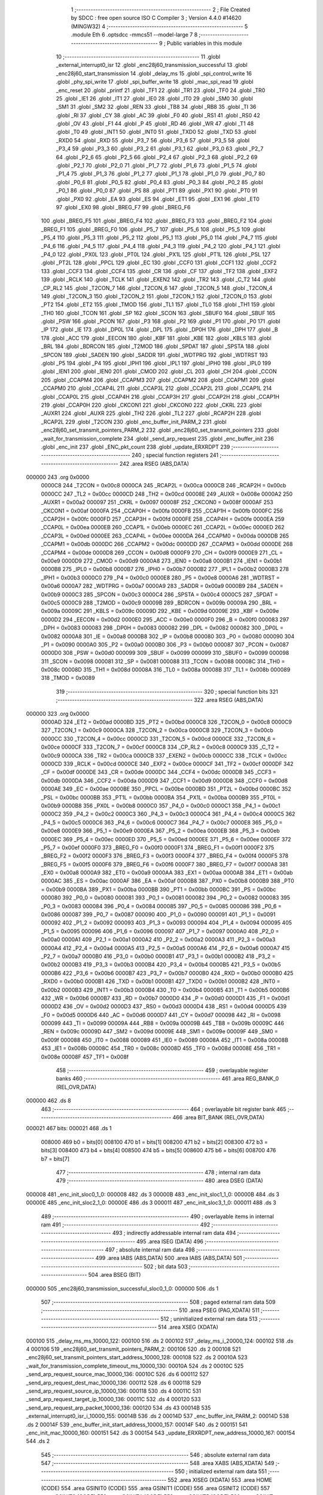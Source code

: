                                       1 ;--------------------------------------------------------
                                      2 ; File Created by SDCC : free open source ISO C Compiler 
                                      3 ; Version 4.4.0 #14620 (MINGW32)
                                      4 ;--------------------------------------------------------
                                      5 	.module Eth
                                      6 	.optsdcc -mmcs51 --model-large
                                      7 	
                                      8 ;--------------------------------------------------------
                                      9 ; Public variables in this module
                                     10 ;--------------------------------------------------------
                                     11 	.globl _external_interrupt0_isr
                                     12 	.globl _enc28j60_transmission_successful
                                     13 	.globl _enc28j60_start_transmission
                                     14 	.globl _delay_ms
                                     15 	.globl _spi_control_write
                                     16 	.globl _phy_spi_write
                                     17 	.globl _spi_buffer_write
                                     18 	.globl _mac_spi_read
                                     19 	.globl _enc_reset
                                     20 	.globl _printf
                                     21 	.globl _TF1
                                     22 	.globl _TR1
                                     23 	.globl _TF0
                                     24 	.globl _TR0
                                     25 	.globl _IE1
                                     26 	.globl _IT1
                                     27 	.globl _IE0
                                     28 	.globl _IT0
                                     29 	.globl _SM0
                                     30 	.globl _SM1
                                     31 	.globl _SM2
                                     32 	.globl _REN
                                     33 	.globl _TB8
                                     34 	.globl _RB8
                                     35 	.globl _TI
                                     36 	.globl _RI
                                     37 	.globl _CY
                                     38 	.globl _AC
                                     39 	.globl _F0
                                     40 	.globl _RS1
                                     41 	.globl _RS0
                                     42 	.globl _OV
                                     43 	.globl _F1
                                     44 	.globl _P
                                     45 	.globl _RD
                                     46 	.globl _WR
                                     47 	.globl _T1
                                     48 	.globl _T0
                                     49 	.globl _INT1
                                     50 	.globl _INT0
                                     51 	.globl _TXD0
                                     52 	.globl _TXD
                                     53 	.globl _RXD0
                                     54 	.globl _RXD
                                     55 	.globl _P3_7
                                     56 	.globl _P3_6
                                     57 	.globl _P3_5
                                     58 	.globl _P3_4
                                     59 	.globl _P3_3
                                     60 	.globl _P3_2
                                     61 	.globl _P3_1
                                     62 	.globl _P3_0
                                     63 	.globl _P2_7
                                     64 	.globl _P2_6
                                     65 	.globl _P2_5
                                     66 	.globl _P2_4
                                     67 	.globl _P2_3
                                     68 	.globl _P2_2
                                     69 	.globl _P2_1
                                     70 	.globl _P2_0
                                     71 	.globl _P1_7
                                     72 	.globl _P1_6
                                     73 	.globl _P1_5
                                     74 	.globl _P1_4
                                     75 	.globl _P1_3
                                     76 	.globl _P1_2
                                     77 	.globl _P1_1
                                     78 	.globl _P1_0
                                     79 	.globl _P0_7
                                     80 	.globl _P0_6
                                     81 	.globl _P0_5
                                     82 	.globl _P0_4
                                     83 	.globl _P0_3
                                     84 	.globl _P0_2
                                     85 	.globl _P0_1
                                     86 	.globl _P0_0
                                     87 	.globl _PS
                                     88 	.globl _PT1
                                     89 	.globl _PX1
                                     90 	.globl _PT0
                                     91 	.globl _PX0
                                     92 	.globl _EA
                                     93 	.globl _ES
                                     94 	.globl _ET1
                                     95 	.globl _EX1
                                     96 	.globl _ET0
                                     97 	.globl _EX0
                                     98 	.globl _BREG_F7
                                     99 	.globl _BREG_F6
                                    100 	.globl _BREG_F5
                                    101 	.globl _BREG_F4
                                    102 	.globl _BREG_F3
                                    103 	.globl _BREG_F2
                                    104 	.globl _BREG_F1
                                    105 	.globl _BREG_F0
                                    106 	.globl _P5_7
                                    107 	.globl _P5_6
                                    108 	.globl _P5_5
                                    109 	.globl _P5_4
                                    110 	.globl _P5_3
                                    111 	.globl _P5_2
                                    112 	.globl _P5_1
                                    113 	.globl _P5_0
                                    114 	.globl _P4_7
                                    115 	.globl _P4_6
                                    116 	.globl _P4_5
                                    117 	.globl _P4_4
                                    118 	.globl _P4_3
                                    119 	.globl _P4_2
                                    120 	.globl _P4_1
                                    121 	.globl _P4_0
                                    122 	.globl _PX0L
                                    123 	.globl _PT0L
                                    124 	.globl _PX1L
                                    125 	.globl _PT1L
                                    126 	.globl _PSL
                                    127 	.globl _PT2L
                                    128 	.globl _PPCL
                                    129 	.globl _EC
                                    130 	.globl _CCF0
                                    131 	.globl _CCF1
                                    132 	.globl _CCF2
                                    133 	.globl _CCF3
                                    134 	.globl _CCF4
                                    135 	.globl _CR
                                    136 	.globl _CF
                                    137 	.globl _TF2
                                    138 	.globl _EXF2
                                    139 	.globl _RCLK
                                    140 	.globl _TCLK
                                    141 	.globl _EXEN2
                                    142 	.globl _TR2
                                    143 	.globl _C_T2
                                    144 	.globl _CP_RL2
                                    145 	.globl _T2CON_7
                                    146 	.globl _T2CON_6
                                    147 	.globl _T2CON_5
                                    148 	.globl _T2CON_4
                                    149 	.globl _T2CON_3
                                    150 	.globl _T2CON_2
                                    151 	.globl _T2CON_1
                                    152 	.globl _T2CON_0
                                    153 	.globl _PT2
                                    154 	.globl _ET2
                                    155 	.globl _TMOD
                                    156 	.globl _TL1
                                    157 	.globl _TL0
                                    158 	.globl _TH1
                                    159 	.globl _TH0
                                    160 	.globl _TCON
                                    161 	.globl _SP
                                    162 	.globl _SCON
                                    163 	.globl _SBUF0
                                    164 	.globl _SBUF
                                    165 	.globl _PSW
                                    166 	.globl _PCON
                                    167 	.globl _P3
                                    168 	.globl _P2
                                    169 	.globl _P1
                                    170 	.globl _P0
                                    171 	.globl _IP
                                    172 	.globl _IE
                                    173 	.globl _DP0L
                                    174 	.globl _DPL
                                    175 	.globl _DP0H
                                    176 	.globl _DPH
                                    177 	.globl _B
                                    178 	.globl _ACC
                                    179 	.globl _EECON
                                    180 	.globl _KBF
                                    181 	.globl _KBE
                                    182 	.globl _KBLS
                                    183 	.globl _BRL
                                    184 	.globl _BDRCON
                                    185 	.globl _T2MOD
                                    186 	.globl _SPDAT
                                    187 	.globl _SPSTA
                                    188 	.globl _SPCON
                                    189 	.globl _SADEN
                                    190 	.globl _SADDR
                                    191 	.globl _WDTPRG
                                    192 	.globl _WDTRST
                                    193 	.globl _P5
                                    194 	.globl _P4
                                    195 	.globl _IPH1
                                    196 	.globl _IPL1
                                    197 	.globl _IPH0
                                    198 	.globl _IPL0
                                    199 	.globl _IEN1
                                    200 	.globl _IEN0
                                    201 	.globl _CMOD
                                    202 	.globl _CL
                                    203 	.globl _CH
                                    204 	.globl _CCON
                                    205 	.globl _CCAPM4
                                    206 	.globl _CCAPM3
                                    207 	.globl _CCAPM2
                                    208 	.globl _CCAPM1
                                    209 	.globl _CCAPM0
                                    210 	.globl _CCAP4L
                                    211 	.globl _CCAP3L
                                    212 	.globl _CCAP2L
                                    213 	.globl _CCAP1L
                                    214 	.globl _CCAP0L
                                    215 	.globl _CCAP4H
                                    216 	.globl _CCAP3H
                                    217 	.globl _CCAP2H
                                    218 	.globl _CCAP1H
                                    219 	.globl _CCAP0H
                                    220 	.globl _CKCON1
                                    221 	.globl _CKCON0
                                    222 	.globl _CKRL
                                    223 	.globl _AUXR1
                                    224 	.globl _AUXR
                                    225 	.globl _TH2
                                    226 	.globl _TL2
                                    227 	.globl _RCAP2H
                                    228 	.globl _RCAP2L
                                    229 	.globl _T2CON
                                    230 	.globl _enc_buffer_init_PARM_2
                                    231 	.globl _enc28j60_set_transmit_pointers_PARM_2
                                    232 	.globl _enc28j60_set_transmit_pointers
                                    233 	.globl _wait_for_transmission_complete
                                    234 	.globl _send_arp_request
                                    235 	.globl _enc_buffer_init
                                    236 	.globl _enc_init
                                    237 	.globl _ENC_pkt_count
                                    238 	.globl _update_ERXRDPT
                                    239 ;--------------------------------------------------------
                                    240 ; special function registers
                                    241 ;--------------------------------------------------------
                                    242 	.area RSEG    (ABS,DATA)
      000000                        243 	.org 0x0000
                           0000C8   244 _T2CON	=	0x00c8
                           0000CA   245 _RCAP2L	=	0x00ca
                           0000CB   246 _RCAP2H	=	0x00cb
                           0000CC   247 _TL2	=	0x00cc
                           0000CD   248 _TH2	=	0x00cd
                           00008E   249 _AUXR	=	0x008e
                           0000A2   250 _AUXR1	=	0x00a2
                           000097   251 _CKRL	=	0x0097
                           00008F   252 _CKCON0	=	0x008f
                           0000AF   253 _CKCON1	=	0x00af
                           0000FA   254 _CCAP0H	=	0x00fa
                           0000FB   255 _CCAP1H	=	0x00fb
                           0000FC   256 _CCAP2H	=	0x00fc
                           0000FD   257 _CCAP3H	=	0x00fd
                           0000FE   258 _CCAP4H	=	0x00fe
                           0000EA   259 _CCAP0L	=	0x00ea
                           0000EB   260 _CCAP1L	=	0x00eb
                           0000EC   261 _CCAP2L	=	0x00ec
                           0000ED   262 _CCAP3L	=	0x00ed
                           0000EE   263 _CCAP4L	=	0x00ee
                           0000DA   264 _CCAPM0	=	0x00da
                           0000DB   265 _CCAPM1	=	0x00db
                           0000DC   266 _CCAPM2	=	0x00dc
                           0000DD   267 _CCAPM3	=	0x00dd
                           0000DE   268 _CCAPM4	=	0x00de
                           0000D8   269 _CCON	=	0x00d8
                           0000F9   270 _CH	=	0x00f9
                           0000E9   271 _CL	=	0x00e9
                           0000D9   272 _CMOD	=	0x00d9
                           0000A8   273 _IEN0	=	0x00a8
                           0000B1   274 _IEN1	=	0x00b1
                           0000B8   275 _IPL0	=	0x00b8
                           0000B7   276 _IPH0	=	0x00b7
                           0000B2   277 _IPL1	=	0x00b2
                           0000B3   278 _IPH1	=	0x00b3
                           0000C0   279 _P4	=	0x00c0
                           0000E8   280 _P5	=	0x00e8
                           0000A6   281 _WDTRST	=	0x00a6
                           0000A7   282 _WDTPRG	=	0x00a7
                           0000A9   283 _SADDR	=	0x00a9
                           0000B9   284 _SADEN	=	0x00b9
                           0000C3   285 _SPCON	=	0x00c3
                           0000C4   286 _SPSTA	=	0x00c4
                           0000C5   287 _SPDAT	=	0x00c5
                           0000C9   288 _T2MOD	=	0x00c9
                           00009B   289 _BDRCON	=	0x009b
                           00009A   290 _BRL	=	0x009a
                           00009C   291 _KBLS	=	0x009c
                           00009D   292 _KBE	=	0x009d
                           00009E   293 _KBF	=	0x009e
                           0000D2   294 _EECON	=	0x00d2
                           0000E0   295 _ACC	=	0x00e0
                           0000F0   296 _B	=	0x00f0
                           000083   297 _DPH	=	0x0083
                           000083   298 _DP0H	=	0x0083
                           000082   299 _DPL	=	0x0082
                           000082   300 _DP0L	=	0x0082
                           0000A8   301 _IE	=	0x00a8
                           0000B8   302 _IP	=	0x00b8
                           000080   303 _P0	=	0x0080
                           000090   304 _P1	=	0x0090
                           0000A0   305 _P2	=	0x00a0
                           0000B0   306 _P3	=	0x00b0
                           000087   307 _PCON	=	0x0087
                           0000D0   308 _PSW	=	0x00d0
                           000099   309 _SBUF	=	0x0099
                           000099   310 _SBUF0	=	0x0099
                           000098   311 _SCON	=	0x0098
                           000081   312 _SP	=	0x0081
                           000088   313 _TCON	=	0x0088
                           00008C   314 _TH0	=	0x008c
                           00008D   315 _TH1	=	0x008d
                           00008A   316 _TL0	=	0x008a
                           00008B   317 _TL1	=	0x008b
                           000089   318 _TMOD	=	0x0089
                                    319 ;--------------------------------------------------------
                                    320 ; special function bits
                                    321 ;--------------------------------------------------------
                                    322 	.area RSEG    (ABS,DATA)
      000000                        323 	.org 0x0000
                           0000AD   324 _ET2	=	0x00ad
                           0000BD   325 _PT2	=	0x00bd
                           0000C8   326 _T2CON_0	=	0x00c8
                           0000C9   327 _T2CON_1	=	0x00c9
                           0000CA   328 _T2CON_2	=	0x00ca
                           0000CB   329 _T2CON_3	=	0x00cb
                           0000CC   330 _T2CON_4	=	0x00cc
                           0000CD   331 _T2CON_5	=	0x00cd
                           0000CE   332 _T2CON_6	=	0x00ce
                           0000CF   333 _T2CON_7	=	0x00cf
                           0000C8   334 _CP_RL2	=	0x00c8
                           0000C9   335 _C_T2	=	0x00c9
                           0000CA   336 _TR2	=	0x00ca
                           0000CB   337 _EXEN2	=	0x00cb
                           0000CC   338 _TCLK	=	0x00cc
                           0000CD   339 _RCLK	=	0x00cd
                           0000CE   340 _EXF2	=	0x00ce
                           0000CF   341 _TF2	=	0x00cf
                           0000DF   342 _CF	=	0x00df
                           0000DE   343 _CR	=	0x00de
                           0000DC   344 _CCF4	=	0x00dc
                           0000DB   345 _CCF3	=	0x00db
                           0000DA   346 _CCF2	=	0x00da
                           0000D9   347 _CCF1	=	0x00d9
                           0000D8   348 _CCF0	=	0x00d8
                           0000AE   349 _EC	=	0x00ae
                           0000BE   350 _PPCL	=	0x00be
                           0000BD   351 _PT2L	=	0x00bd
                           0000BC   352 _PSL	=	0x00bc
                           0000BB   353 _PT1L	=	0x00bb
                           0000BA   354 _PX1L	=	0x00ba
                           0000B9   355 _PT0L	=	0x00b9
                           0000B8   356 _PX0L	=	0x00b8
                           0000C0   357 _P4_0	=	0x00c0
                           0000C1   358 _P4_1	=	0x00c1
                           0000C2   359 _P4_2	=	0x00c2
                           0000C3   360 _P4_3	=	0x00c3
                           0000C4   361 _P4_4	=	0x00c4
                           0000C5   362 _P4_5	=	0x00c5
                           0000C6   363 _P4_6	=	0x00c6
                           0000C7   364 _P4_7	=	0x00c7
                           0000E8   365 _P5_0	=	0x00e8
                           0000E9   366 _P5_1	=	0x00e9
                           0000EA   367 _P5_2	=	0x00ea
                           0000EB   368 _P5_3	=	0x00eb
                           0000EC   369 _P5_4	=	0x00ec
                           0000ED   370 _P5_5	=	0x00ed
                           0000EE   371 _P5_6	=	0x00ee
                           0000EF   372 _P5_7	=	0x00ef
                           0000F0   373 _BREG_F0	=	0x00f0
                           0000F1   374 _BREG_F1	=	0x00f1
                           0000F2   375 _BREG_F2	=	0x00f2
                           0000F3   376 _BREG_F3	=	0x00f3
                           0000F4   377 _BREG_F4	=	0x00f4
                           0000F5   378 _BREG_F5	=	0x00f5
                           0000F6   379 _BREG_F6	=	0x00f6
                           0000F7   380 _BREG_F7	=	0x00f7
                           0000A8   381 _EX0	=	0x00a8
                           0000A9   382 _ET0	=	0x00a9
                           0000AA   383 _EX1	=	0x00aa
                           0000AB   384 _ET1	=	0x00ab
                           0000AC   385 _ES	=	0x00ac
                           0000AF   386 _EA	=	0x00af
                           0000B8   387 _PX0	=	0x00b8
                           0000B9   388 _PT0	=	0x00b9
                           0000BA   389 _PX1	=	0x00ba
                           0000BB   390 _PT1	=	0x00bb
                           0000BC   391 _PS	=	0x00bc
                           000080   392 _P0_0	=	0x0080
                           000081   393 _P0_1	=	0x0081
                           000082   394 _P0_2	=	0x0082
                           000083   395 _P0_3	=	0x0083
                           000084   396 _P0_4	=	0x0084
                           000085   397 _P0_5	=	0x0085
                           000086   398 _P0_6	=	0x0086
                           000087   399 _P0_7	=	0x0087
                           000090   400 _P1_0	=	0x0090
                           000091   401 _P1_1	=	0x0091
                           000092   402 _P1_2	=	0x0092
                           000093   403 _P1_3	=	0x0093
                           000094   404 _P1_4	=	0x0094
                           000095   405 _P1_5	=	0x0095
                           000096   406 _P1_6	=	0x0096
                           000097   407 _P1_7	=	0x0097
                           0000A0   408 _P2_0	=	0x00a0
                           0000A1   409 _P2_1	=	0x00a1
                           0000A2   410 _P2_2	=	0x00a2
                           0000A3   411 _P2_3	=	0x00a3
                           0000A4   412 _P2_4	=	0x00a4
                           0000A5   413 _P2_5	=	0x00a5
                           0000A6   414 _P2_6	=	0x00a6
                           0000A7   415 _P2_7	=	0x00a7
                           0000B0   416 _P3_0	=	0x00b0
                           0000B1   417 _P3_1	=	0x00b1
                           0000B2   418 _P3_2	=	0x00b2
                           0000B3   419 _P3_3	=	0x00b3
                           0000B4   420 _P3_4	=	0x00b4
                           0000B5   421 _P3_5	=	0x00b5
                           0000B6   422 _P3_6	=	0x00b6
                           0000B7   423 _P3_7	=	0x00b7
                           0000B0   424 _RXD	=	0x00b0
                           0000B0   425 _RXD0	=	0x00b0
                           0000B1   426 _TXD	=	0x00b1
                           0000B1   427 _TXD0	=	0x00b1
                           0000B2   428 _INT0	=	0x00b2
                           0000B3   429 _INT1	=	0x00b3
                           0000B4   430 _T0	=	0x00b4
                           0000B5   431 _T1	=	0x00b5
                           0000B6   432 _WR	=	0x00b6
                           0000B7   433 _RD	=	0x00b7
                           0000D0   434 _P	=	0x00d0
                           0000D1   435 _F1	=	0x00d1
                           0000D2   436 _OV	=	0x00d2
                           0000D3   437 _RS0	=	0x00d3
                           0000D4   438 _RS1	=	0x00d4
                           0000D5   439 _F0	=	0x00d5
                           0000D6   440 _AC	=	0x00d6
                           0000D7   441 _CY	=	0x00d7
                           000098   442 _RI	=	0x0098
                           000099   443 _TI	=	0x0099
                           00009A   444 _RB8	=	0x009a
                           00009B   445 _TB8	=	0x009b
                           00009C   446 _REN	=	0x009c
                           00009D   447 _SM2	=	0x009d
                           00009E   448 _SM1	=	0x009e
                           00009F   449 _SM0	=	0x009f
                           000088   450 _IT0	=	0x0088
                           000089   451 _IE0	=	0x0089
                           00008A   452 _IT1	=	0x008a
                           00008B   453 _IE1	=	0x008b
                           00008C   454 _TR0	=	0x008c
                           00008D   455 _TF0	=	0x008d
                           00008E   456 _TR1	=	0x008e
                           00008F   457 _TF1	=	0x008f
                                    458 ;--------------------------------------------------------
                                    459 ; overlayable register banks
                                    460 ;--------------------------------------------------------
                                    461 	.area REG_BANK_0	(REL,OVR,DATA)
      000000                        462 	.ds 8
                                    463 ;--------------------------------------------------------
                                    464 ; overlayable bit register bank
                                    465 ;--------------------------------------------------------
                                    466 	.area BIT_BANK	(REL,OVR,DATA)
      000021                        467 bits:
      000021                        468 	.ds 1
                           008000   469 	b0 = bits[0]
                           008100   470 	b1 = bits[1]
                           008200   471 	b2 = bits[2]
                           008300   472 	b3 = bits[3]
                           008400   473 	b4 = bits[4]
                           008500   474 	b5 = bits[5]
                           008600   475 	b6 = bits[6]
                           008700   476 	b7 = bits[7]
                                    477 ;--------------------------------------------------------
                                    478 ; internal ram data
                                    479 ;--------------------------------------------------------
                                    480 	.area DSEG    (DATA)
      000008                        481 _enc_init_sloc0_1_0:
      000008                        482 	.ds 3
      00000B                        483 _enc_init_sloc1_1_0:
      00000B                        484 	.ds 3
      00000E                        485 _enc_init_sloc2_1_0:
      00000E                        486 	.ds 3
      000011                        487 _enc_init_sloc3_1_0:
      000011                        488 	.ds 3
                                    489 ;--------------------------------------------------------
                                    490 ; overlayable items in internal ram
                                    491 ;--------------------------------------------------------
                                    492 ;--------------------------------------------------------
                                    493 ; indirectly addressable internal ram data
                                    494 ;--------------------------------------------------------
                                    495 	.area ISEG    (DATA)
                                    496 ;--------------------------------------------------------
                                    497 ; absolute internal ram data
                                    498 ;--------------------------------------------------------
                                    499 	.area IABS    (ABS,DATA)
                                    500 	.area IABS    (ABS,DATA)
                                    501 ;--------------------------------------------------------
                                    502 ; bit data
                                    503 ;--------------------------------------------------------
                                    504 	.area BSEG    (BIT)
      000000                        505 _enc28j60_transmission_successful_sloc0_1_0:
      000000                        506 	.ds 1
                                    507 ;--------------------------------------------------------
                                    508 ; paged external ram data
                                    509 ;--------------------------------------------------------
                                    510 	.area PSEG    (PAG,XDATA)
                                    511 ;--------------------------------------------------------
                                    512 ; uninitialized external ram data
                                    513 ;--------------------------------------------------------
                                    514 	.area XSEG    (XDATA)
      000100                        515 _delay_ms_ms_10000_122:
      000100                        516 	.ds 2
      000102                        517 _delay_ms_i_20000_124:
      000102                        518 	.ds 4
      000106                        519 _enc28j60_set_transmit_pointers_PARM_2:
      000106                        520 	.ds 2
      000108                        521 _enc28j60_set_transmit_pointers_start_address_10000_128:
      000108                        522 	.ds 2
      00010A                        523 _wait_for_transmission_complete_timeout_ms_10000_130:
      00010A                        524 	.ds 2
      00010C                        525 _send_arp_request_source_mac_10000_136:
      00010C                        526 	.ds 6
      000112                        527 _send_arp_request_dest_mac_10000_136:
      000112                        528 	.ds 6
      000118                        529 _send_arp_request_source_ip_10000_136:
      000118                        530 	.ds 4
      00011C                        531 _send_arp_request_target_ip_10000_136:
      00011C                        532 	.ds 4
      000120                        533 _send_arp_request_arp_packet_10000_136:
      000120                        534 	.ds 43
      00014B                        535 _external_interrupt0_isr_i_10000_155:
      00014B                        536 	.ds 2
      00014D                        537 _enc_buffer_init_PARM_2:
      00014D                        538 	.ds 2
      00014F                        539 _enc_buffer_init_start_address_10000_157:
      00014F                        540 	.ds 2
      000151                        541 _enc_init_mac_10000_160:
      000151                        542 	.ds 3
      000154                        543 _update_ERXRDPT_new_address_10000_167:
      000154                        544 	.ds 2
                                    545 ;--------------------------------------------------------
                                    546 ; absolute external ram data
                                    547 ;--------------------------------------------------------
                                    548 	.area XABS    (ABS,XDATA)
                                    549 ;--------------------------------------------------------
                                    550 ; initialized external ram data
                                    551 ;--------------------------------------------------------
                                    552 	.area XISEG   (XDATA)
                                    553 	.area HOME    (CODE)
                                    554 	.area GSINIT0 (CODE)
                                    555 	.area GSINIT1 (CODE)
                                    556 	.area GSINIT2 (CODE)
                                    557 	.area GSINIT3 (CODE)
                                    558 	.area GSINIT4 (CODE)
                                    559 	.area GSINIT5 (CODE)
                                    560 	.area GSINIT  (CODE)
                                    561 	.area GSFINAL (CODE)
                                    562 	.area CSEG    (CODE)
                                    563 ;--------------------------------------------------------
                                    564 ; global & static initialisations
                                    565 ;--------------------------------------------------------
                                    566 	.area HOME    (CODE)
                                    567 	.area GSINIT  (CODE)
                                    568 	.area GSFINAL (CODE)
                                    569 	.area GSINIT  (CODE)
                                    570 ;------------------------------------------------------------
                                    571 ;Allocation info for local variables in function 'external_interrupt0_isr'
                                    572 ;------------------------------------------------------------
                                    573 ;i                         Allocated with name '_external_interrupt0_isr_i_10000_155'
                                    574 ;------------------------------------------------------------
                                    575 ;	Eth.c:200: static int i = 0;
      002062 90 01 4B         [24]  576 	mov	dptr,#_external_interrupt0_isr_i_10000_155
      002065 E4               [12]  577 	clr	a
      002066 F0               [24]  578 	movx	@dptr,a
      002067 A3               [24]  579 	inc	dptr
      002068 F0               [24]  580 	movx	@dptr,a
                                    581 ;--------------------------------------------------------
                                    582 ; Home
                                    583 ;--------------------------------------------------------
                                    584 	.area HOME    (CODE)
                                    585 	.area HOME    (CODE)
                                    586 ;--------------------------------------------------------
                                    587 ; code
                                    588 ;--------------------------------------------------------
                                    589 	.area CSEG    (CODE)
                                    590 ;------------------------------------------------------------
                                    591 ;Allocation info for local variables in function 'delay_ms'
                                    592 ;------------------------------------------------------------
                                    593 ;ms                        Allocated with name '_delay_ms_ms_10000_122'
                                    594 ;i                         Allocated with name '_delay_ms_i_20000_124'
                                    595 ;------------------------------------------------------------
                                    596 ;	Eth.c:48: void delay_ms(uint16_t ms)
                                    597 ;	-----------------------------------------
                                    598 ;	 function delay_ms
                                    599 ;	-----------------------------------------
      002073                        600 _delay_ms:
                           000007   601 	ar7 = 0x07
                           000006   602 	ar6 = 0x06
                           000005   603 	ar5 = 0x05
                           000004   604 	ar4 = 0x04
                           000003   605 	ar3 = 0x03
                           000002   606 	ar2 = 0x02
                           000001   607 	ar1 = 0x01
                           000000   608 	ar0 = 0x00
      002073 AF 83            [24]  609 	mov	r7,dph
      002075 E5 82            [12]  610 	mov	a,dpl
      002077 90 01 00         [24]  611 	mov	dptr,#_delay_ms_ms_10000_122
      00207A F0               [24]  612 	movx	@dptr,a
      00207B EF               [12]  613 	mov	a,r7
      00207C A3               [24]  614 	inc	dptr
      00207D F0               [24]  615 	movx	@dptr,a
                                    616 ;	Eth.c:50: for (volatile uint32_t i = 0; i < ms * 1000; i++)
      00207E 90 01 02         [24]  617 	mov	dptr,#_delay_ms_i_20000_124
      002081 E4               [12]  618 	clr	a
      002082 F0               [24]  619 	movx	@dptr,a
      002083 A3               [24]  620 	inc	dptr
      002084 F0               [24]  621 	movx	@dptr,a
      002085 A3               [24]  622 	inc	dptr
      002086 F0               [24]  623 	movx	@dptr,a
      002087 A3               [24]  624 	inc	dptr
      002088 F0               [24]  625 	movx	@dptr,a
      002089 90 01 00         [24]  626 	mov	dptr,#_delay_ms_ms_10000_122
      00208C E0               [24]  627 	movx	a,@dptr
      00208D FE               [12]  628 	mov	r6,a
      00208E A3               [24]  629 	inc	dptr
      00208F E0               [24]  630 	movx	a,@dptr
      002090 FF               [12]  631 	mov	r7,a
      002091                        632 00103$:
      002091 90 09 C9         [24]  633 	mov	dptr,#__mulint_PARM_2
      002094 EE               [12]  634 	mov	a,r6
      002095 F0               [24]  635 	movx	@dptr,a
      002096 EF               [12]  636 	mov	a,r7
      002097 A3               [24]  637 	inc	dptr
      002098 F0               [24]  638 	movx	@dptr,a
      002099 90 03 E8         [24]  639 	mov	dptr,#0x03e8
      00209C C0 07            [24]  640 	push	ar7
      00209E C0 06            [24]  641 	push	ar6
      0020A0 12 4F BC         [24]  642 	lcall	__mulint
      0020A3 AC 82            [24]  643 	mov	r4, dpl
      0020A5 AD 83            [24]  644 	mov	r5, dph
      0020A7 D0 06            [24]  645 	pop	ar6
      0020A9 D0 07            [24]  646 	pop	ar7
      0020AB 90 01 02         [24]  647 	mov	dptr,#_delay_ms_i_20000_124
      0020AE E0               [24]  648 	movx	a,@dptr
      0020AF F8               [12]  649 	mov	r0,a
      0020B0 A3               [24]  650 	inc	dptr
      0020B1 E0               [24]  651 	movx	a,@dptr
      0020B2 F9               [12]  652 	mov	r1,a
      0020B3 A3               [24]  653 	inc	dptr
      0020B4 E0               [24]  654 	movx	a,@dptr
      0020B5 FA               [12]  655 	mov	r2,a
      0020B6 A3               [24]  656 	inc	dptr
      0020B7 E0               [24]  657 	movx	a,@dptr
      0020B8 FB               [12]  658 	mov	r3,a
      0020B9 C0 06            [24]  659 	push	ar6
      0020BB C0 07            [24]  660 	push	ar7
      0020BD 7E 00            [12]  661 	mov	r6,#0x00
      0020BF 7F 00            [12]  662 	mov	r7,#0x00
      0020C1 C3               [12]  663 	clr	c
      0020C2 E8               [12]  664 	mov	a,r0
      0020C3 9C               [12]  665 	subb	a,r4
      0020C4 E9               [12]  666 	mov	a,r1
      0020C5 9D               [12]  667 	subb	a,r5
      0020C6 EA               [12]  668 	mov	a,r2
      0020C7 9E               [12]  669 	subb	a,r6
      0020C8 EB               [12]  670 	mov	a,r3
      0020C9 9F               [12]  671 	subb	a,r7
      0020CA D0 07            [24]  672 	pop	ar7
      0020CC D0 06            [24]  673 	pop	ar6
      0020CE 50 23            [24]  674 	jnc	00105$
      0020D0 90 01 02         [24]  675 	mov	dptr,#_delay_ms_i_20000_124
      0020D3 E0               [24]  676 	movx	a,@dptr
      0020D4 FA               [12]  677 	mov	r2,a
      0020D5 A3               [24]  678 	inc	dptr
      0020D6 E0               [24]  679 	movx	a,@dptr
      0020D7 FB               [12]  680 	mov	r3,a
      0020D8 A3               [24]  681 	inc	dptr
      0020D9 E0               [24]  682 	movx	a,@dptr
      0020DA FC               [12]  683 	mov	r4,a
      0020DB A3               [24]  684 	inc	dptr
      0020DC E0               [24]  685 	movx	a,@dptr
      0020DD FD               [12]  686 	mov	r5,a
      0020DE 90 01 02         [24]  687 	mov	dptr,#_delay_ms_i_20000_124
      0020E1 74 01            [12]  688 	mov	a,#0x01
      0020E3 2A               [12]  689 	add	a, r2
      0020E4 F0               [24]  690 	movx	@dptr,a
      0020E5 E4               [12]  691 	clr	a
      0020E6 3B               [12]  692 	addc	a, r3
      0020E7 A3               [24]  693 	inc	dptr
      0020E8 F0               [24]  694 	movx	@dptr,a
      0020E9 E4               [12]  695 	clr	a
      0020EA 3C               [12]  696 	addc	a, r4
      0020EB A3               [24]  697 	inc	dptr
      0020EC F0               [24]  698 	movx	@dptr,a
      0020ED E4               [12]  699 	clr	a
      0020EE 3D               [12]  700 	addc	a, r5
      0020EF A3               [24]  701 	inc	dptr
      0020F0 F0               [24]  702 	movx	@dptr,a
      0020F1 80 9E            [24]  703 	sjmp	00103$
      0020F3                        704 00105$:
                                    705 ;	Eth.c:54: }
      0020F3 22               [24]  706 	ret
                                    707 ;------------------------------------------------------------
                                    708 ;Allocation info for local variables in function 'enc28j60_start_transmission'
                                    709 ;------------------------------------------------------------
                                    710 ;econ1                     Allocated with name '_enc28j60_start_transmission_econ1_10000_127'
                                    711 ;------------------------------------------------------------
                                    712 ;	Eth.c:56: void enc28j60_start_transmission(void)
                                    713 ;	-----------------------------------------
                                    714 ;	 function enc28j60_start_transmission
                                    715 ;	-----------------------------------------
      0020F4                        716 _enc28j60_start_transmission:
                                    717 ;	Eth.c:58: uint8_t econ1 = mac_spi_read(0x1F, 0); // Read ECON1
      0020F4 90 03 8D         [24]  718 	mov	dptr,#_mac_spi_read_PARM_2
      0020F7 E4               [12]  719 	clr	a
      0020F8 F0               [24]  720 	movx	@dptr,a
      0020F9 75 82 1F         [24]  721 	mov	dpl, #0x1f
      0020FC 12 3A F3         [24]  722 	lcall	_mac_spi_read
      0020FF E5 82            [12]  723 	mov	a, dpl
                                    724 ;	Eth.c:59: econ1 |= 0x08; // Set TXRTS (bit 3)
      002101 44 08            [12]  725 	orl	a,#0x08
      002103 FF               [12]  726 	mov	r7,a
                                    727 ;	Eth.c:60: spi_control_write(0, 0x1F, econ1); // Write back to ECON1
      002104 90 03 84         [24]  728 	mov	dptr,#_spi_control_write_PARM_2
      002107 74 1F            [12]  729 	mov	a,#0x1f
      002109 F0               [24]  730 	movx	@dptr,a
      00210A 90 03 85         [24]  731 	mov	dptr,#_spi_control_write_PARM_3
      00210D EF               [12]  732 	mov	a,r7
      00210E F0               [24]  733 	movx	@dptr,a
      00210F 75 82 00         [24]  734 	mov	dpl, #0x00
                                    735 ;	Eth.c:61: }
      002112 02 39 7D         [24]  736 	ljmp	_spi_control_write
                                    737 ;------------------------------------------------------------
                                    738 ;Allocation info for local variables in function 'enc28j60_set_transmit_pointers'
                                    739 ;------------------------------------------------------------
                                    740 ;end_address               Allocated with name '_enc28j60_set_transmit_pointers_PARM_2'
                                    741 ;start_address             Allocated with name '_enc28j60_set_transmit_pointers_start_address_10000_128'
                                    742 ;------------------------------------------------------------
                                    743 ;	Eth.c:64: void enc28j60_set_transmit_pointers(uint16_t start_address, uint16_t end_address)
                                    744 ;	-----------------------------------------
                                    745 ;	 function enc28j60_set_transmit_pointers
                                    746 ;	-----------------------------------------
      002115                        747 _enc28j60_set_transmit_pointers:
      002115 AF 83            [24]  748 	mov	r7,dph
      002117 E5 82            [12]  749 	mov	a,dpl
      002119 90 01 08         [24]  750 	mov	dptr,#_enc28j60_set_transmit_pointers_start_address_10000_128
      00211C F0               [24]  751 	movx	@dptr,a
      00211D EF               [12]  752 	mov	a,r7
      00211E A3               [24]  753 	inc	dptr
      00211F F0               [24]  754 	movx	@dptr,a
                                    755 ;	Eth.c:67: spi_control_write(0, 0x04, (uint8_t)(start_address & 0xFF)); // Low byte
      002120 90 01 08         [24]  756 	mov	dptr,#_enc28j60_set_transmit_pointers_start_address_10000_128
      002123 E0               [24]  757 	movx	a,@dptr
      002124 FE               [12]  758 	mov	r6,a
      002125 A3               [24]  759 	inc	dptr
      002126 E0               [24]  760 	movx	a,@dptr
      002127 FF               [12]  761 	mov	r7,a
      002128 8E 05            [24]  762 	mov	ar5,r6
      00212A 90 03 84         [24]  763 	mov	dptr,#_spi_control_write_PARM_2
      00212D 74 04            [12]  764 	mov	a,#0x04
      00212F F0               [24]  765 	movx	@dptr,a
      002130 90 03 85         [24]  766 	mov	dptr,#_spi_control_write_PARM_3
      002133 ED               [12]  767 	mov	a,r5
      002134 F0               [24]  768 	movx	@dptr,a
      002135 75 82 00         [24]  769 	mov	dpl, #0x00
      002138 C0 07            [24]  770 	push	ar7
      00213A C0 06            [24]  771 	push	ar6
      00213C 12 39 7D         [24]  772 	lcall	_spi_control_write
      00213F D0 06            [24]  773 	pop	ar6
      002141 D0 07            [24]  774 	pop	ar7
                                    775 ;	Eth.c:68: spi_control_write(0, 0x05, (uint8_t)((start_address >> 8) & 0xFF)); // High byte
      002143 8F 06            [24]  776 	mov	ar6,r7
      002145 90 03 84         [24]  777 	mov	dptr,#_spi_control_write_PARM_2
      002148 74 05            [12]  778 	mov	a,#0x05
      00214A F0               [24]  779 	movx	@dptr,a
      00214B 90 03 85         [24]  780 	mov	dptr,#_spi_control_write_PARM_3
      00214E EE               [12]  781 	mov	a,r6
      00214F F0               [24]  782 	movx	@dptr,a
      002150 75 82 00         [24]  783 	mov	dpl, #0x00
      002153 12 39 7D         [24]  784 	lcall	_spi_control_write
                                    785 ;	Eth.c:71: spi_control_write(0, 0x06, (uint8_t)(end_address & 0xFF)); // Low byte
      002156 90 01 06         [24]  786 	mov	dptr,#_enc28j60_set_transmit_pointers_PARM_2
      002159 E0               [24]  787 	movx	a,@dptr
      00215A FE               [12]  788 	mov	r6,a
      00215B A3               [24]  789 	inc	dptr
      00215C E0               [24]  790 	movx	a,@dptr
      00215D FF               [12]  791 	mov	r7,a
      00215E 8E 05            [24]  792 	mov	ar5,r6
      002160 90 03 84         [24]  793 	mov	dptr,#_spi_control_write_PARM_2
      002163 74 06            [12]  794 	mov	a,#0x06
      002165 F0               [24]  795 	movx	@dptr,a
      002166 90 03 85         [24]  796 	mov	dptr,#_spi_control_write_PARM_3
      002169 ED               [12]  797 	mov	a,r5
      00216A F0               [24]  798 	movx	@dptr,a
      00216B 75 82 00         [24]  799 	mov	dpl, #0x00
      00216E C0 07            [24]  800 	push	ar7
      002170 C0 06            [24]  801 	push	ar6
      002172 12 39 7D         [24]  802 	lcall	_spi_control_write
      002175 D0 06            [24]  803 	pop	ar6
      002177 D0 07            [24]  804 	pop	ar7
                                    805 ;	Eth.c:72: spi_control_write(0, 0x07, (uint8_t)((end_address >> 8) & 0xFF)); // High byte
      002179 8F 06            [24]  806 	mov	ar6,r7
      00217B 90 03 84         [24]  807 	mov	dptr,#_spi_control_write_PARM_2
      00217E 74 07            [12]  808 	mov	a,#0x07
      002180 F0               [24]  809 	movx	@dptr,a
      002181 90 03 85         [24]  810 	mov	dptr,#_spi_control_write_PARM_3
      002184 EE               [12]  811 	mov	a,r6
      002185 F0               [24]  812 	movx	@dptr,a
      002186 75 82 00         [24]  813 	mov	dpl, #0x00
                                    814 ;	Eth.c:73: }
      002189 02 39 7D         [24]  815 	ljmp	_spi_control_write
                                    816 ;------------------------------------------------------------
                                    817 ;Allocation info for local variables in function 'wait_for_transmission_complete'
                                    818 ;------------------------------------------------------------
                                    819 ;timeout_ms                Allocated with name '_wait_for_transmission_complete_timeout_ms_10000_130'
                                    820 ;elapsed                   Allocated with name '_wait_for_transmission_complete_elapsed_10000_131'
                                    821 ;econ1                     Allocated with name '_wait_for_transmission_complete_econ1_20000_132'
                                    822 ;------------------------------------------------------------
                                    823 ;	Eth.c:75: bool wait_for_transmission_complete(uint16_t timeout_ms)
                                    824 ;	-----------------------------------------
                                    825 ;	 function wait_for_transmission_complete
                                    826 ;	-----------------------------------------
      00218C                        827 _wait_for_transmission_complete:
      00218C AF 83            [24]  828 	mov	r7,dph
      00218E E5 82            [12]  829 	mov	a,dpl
      002190 90 01 0A         [24]  830 	mov	dptr,#_wait_for_transmission_complete_timeout_ms_10000_130
      002193 F0               [24]  831 	movx	@dptr,a
      002194 EF               [12]  832 	mov	a,r7
      002195 A3               [24]  833 	inc	dptr
      002196 F0               [24]  834 	movx	@dptr,a
                                    835 ;	Eth.c:79: while (elapsed < timeout_ms) {
      002197 90 01 0A         [24]  836 	mov	dptr,#_wait_for_transmission_complete_timeout_ms_10000_130
      00219A E0               [24]  837 	movx	a,@dptr
      00219B FE               [12]  838 	mov	r6,a
      00219C A3               [24]  839 	inc	dptr
      00219D E0               [24]  840 	movx	a,@dptr
      00219E FF               [12]  841 	mov	r7,a
      00219F 7C 00            [12]  842 	mov	r4,#0x00
      0021A1 7D 00            [12]  843 	mov	r5,#0x00
      0021A3                        844 00103$:
      0021A3 C3               [12]  845 	clr	c
      0021A4 EC               [12]  846 	mov	a,r4
      0021A5 9E               [12]  847 	subb	a,r6
      0021A6 ED               [12]  848 	mov	a,r5
      0021A7 9F               [12]  849 	subb	a,r7
      0021A8 50 41            [24]  850 	jnc	00105$
                                    851 ;	Eth.c:80: uint8_t econ1 = mac_spi_read(0x1F, 0); // Read ECON1
      0021AA 90 03 8D         [24]  852 	mov	dptr,#_mac_spi_read_PARM_2
      0021AD E4               [12]  853 	clr	a
      0021AE F0               [24]  854 	movx	@dptr,a
      0021AF 75 82 1F         [24]  855 	mov	dpl, #0x1f
      0021B2 C0 07            [24]  856 	push	ar7
      0021B4 C0 06            [24]  857 	push	ar6
      0021B6 C0 05            [24]  858 	push	ar5
      0021B8 C0 04            [24]  859 	push	ar4
      0021BA 12 3A F3         [24]  860 	lcall	_mac_spi_read
      0021BD E5 82            [12]  861 	mov	a, dpl
      0021BF D0 04            [24]  862 	pop	ar4
      0021C1 D0 05            [24]  863 	pop	ar5
      0021C3 D0 06            [24]  864 	pop	ar6
      0021C5 D0 07            [24]  865 	pop	ar7
                                    866 ;	Eth.c:81: if (!(econ1 & (1 << 3))) { // TXRTS (bit 3) cleared means transmission complete
      0021C7 20 E3 04         [24]  867 	jb	acc.3,00102$
                                    868 ;	Eth.c:82: return true;  // Transmission completed
      0021CA 75 82 01         [24]  869 	mov	dpl, #0x01
      0021CD 22               [24]  870 	ret
      0021CE                        871 00102$:
                                    872 ;	Eth.c:85: delay_ms(1);  // Wait 1 ms
      0021CE 90 00 01         [24]  873 	mov	dptr,#0x0001
      0021D1 C0 07            [24]  874 	push	ar7
      0021D3 C0 06            [24]  875 	push	ar6
      0021D5 C0 05            [24]  876 	push	ar5
      0021D7 C0 04            [24]  877 	push	ar4
      0021D9 12 20 73         [24]  878 	lcall	_delay_ms
      0021DC D0 04            [24]  879 	pop	ar4
      0021DE D0 05            [24]  880 	pop	ar5
      0021E0 D0 06            [24]  881 	pop	ar6
      0021E2 D0 07            [24]  882 	pop	ar7
                                    883 ;	Eth.c:86: elapsed++;
      0021E4 0C               [12]  884 	inc	r4
      0021E5 BC 00 BB         [24]  885 	cjne	r4,#0x00,00103$
      0021E8 0D               [12]  886 	inc	r5
      0021E9 80 B8            [24]  887 	sjmp	00103$
      0021EB                        888 00105$:
                                    889 ;	Eth.c:89: return false;  // Timed out
      0021EB 75 82 00         [24]  890 	mov	dpl, #0x00
                                    891 ;	Eth.c:90: }
      0021EE 22               [24]  892 	ret
                                    893 ;------------------------------------------------------------
                                    894 ;Allocation info for local variables in function 'enc28j60_transmission_successful'
                                    895 ;------------------------------------------------------------
                                    896 ;estat                     Allocated with name '_enc28j60_transmission_successful_estat_10000_134'
                                    897 ;------------------------------------------------------------
                                    898 ;	Eth.c:92: bool enc28j60_transmission_successful()
                                    899 ;	-----------------------------------------
                                    900 ;	 function enc28j60_transmission_successful
                                    901 ;	-----------------------------------------
      0021EF                        902 _enc28j60_transmission_successful:
                                    903 ;	Eth.c:94: uint8_t estat = mac_spi_read(0x1D, 0); // Read ESTAT
      0021EF 90 03 8D         [24]  904 	mov	dptr,#_mac_spi_read_PARM_2
      0021F2 E4               [12]  905 	clr	a
      0021F3 F0               [24]  906 	movx	@dptr,a
      0021F4 75 82 1D         [24]  907 	mov	dpl, #0x1d
      0021F7 12 3A F3         [24]  908 	lcall	_mac_spi_read
                                    909 ;	Eth.c:95: return !(estat & 0x02); // Check if TXABRT (bit 1) is not set
      0021FA E5 82            [12]  910 	mov	a,dpl
      0021FC 03               [12]  911 	rr	a
      0021FD 54 01            [12]  912 	anl	a,#0x01
      0021FF B4 01 00         [24]  913 	cjne	a,#0x01,00103$
      002202                        914 00103$:
      002202 92 00            [24]  915 	mov  _enc28j60_transmission_successful_sloc0_1_0,c
      002204 E4               [12]  916 	clr	a
      002205 33               [12]  917 	rlc	a
      002206 F5 82            [12]  918 	mov	dpl, a
                                    919 ;	Eth.c:96: }
      002208 22               [24]  920 	ret
                                    921 ;------------------------------------------------------------
                                    922 ;Allocation info for local variables in function 'send_arp_request'
                                    923 ;------------------------------------------------------------
                                    924 ;source_mac                Allocated with name '_send_arp_request_source_mac_10000_136'
                                    925 ;dest_mac                  Allocated with name '_send_arp_request_dest_mac_10000_136'
                                    926 ;source_ip                 Allocated with name '_send_arp_request_source_ip_10000_136'
                                    927 ;target_ip                 Allocated with name '_send_arp_request_target_ip_10000_136'
                                    928 ;arp_packet                Allocated with name '_send_arp_request_arp_packet_10000_136'
                                    929 ;i                         Allocated with name '_send_arp_request_i_20000_137'
                                    930 ;i                         Allocated with name '_send_arp_request_i_20000_139'
                                    931 ;i                         Allocated with name '_send_arp_request_i_20000_141'
                                    932 ;i                         Allocated with name '_send_arp_request_i_20000_143'
                                    933 ;i                         Allocated with name '_send_arp_request_i_20000_145'
                                    934 ;frame_size                Allocated with name '_send_arp_request_frame_size_10001_147'
                                    935 ;start_address             Allocated with name '_send_arp_request_start_address_10001_147'
                                    936 ;end_address               Allocated with name '_send_arp_request_end_address_10002_149'
                                    937 ;------------------------------------------------------------
                                    938 ;	Eth.c:98: void send_arp_request(void)
                                    939 ;	-----------------------------------------
                                    940 ;	 function send_arp_request
                                    941 ;	-----------------------------------------
      002209                        942 _send_arp_request:
                                    943 ;	Eth.c:102: uint8_t source_mac[6] = {0x02, 0x11, 0x22, 0x33, 0x44, 0x55};  // ENC28J60 MAC address
      002209 90 01 0C         [24]  944 	mov	dptr,#_send_arp_request_source_mac_10000_136
      00220C 74 02            [12]  945 	mov	a,#0x02
      00220E F0               [24]  946 	movx	@dptr,a
      00220F 90 01 0D         [24]  947 	mov	dptr,#(_send_arp_request_source_mac_10000_136 + 0x0001)
      002212 74 11            [12]  948 	mov	a,#0x11
      002214 F0               [24]  949 	movx	@dptr,a
      002215 90 01 0E         [24]  950 	mov	dptr,#(_send_arp_request_source_mac_10000_136 + 0x0002)
      002218 23               [12]  951 	rl	a
      002219 F0               [24]  952 	movx	@dptr,a
      00221A 90 01 0F         [24]  953 	mov	dptr,#(_send_arp_request_source_mac_10000_136 + 0x0003)
      00221D 74 33            [12]  954 	mov	a,#0x33
      00221F F0               [24]  955 	movx	@dptr,a
      002220 90 01 10         [24]  956 	mov	dptr,#(_send_arp_request_source_mac_10000_136 + 0x0004)
      002223 74 44            [12]  957 	mov	a,#0x44
      002225 F0               [24]  958 	movx	@dptr,a
      002226 90 01 11         [24]  959 	mov	dptr,#(_send_arp_request_source_mac_10000_136 + 0x0005)
      002229 74 55            [12]  960 	mov	a,#0x55
      00222B F0               [24]  961 	movx	@dptr,a
                                    962 ;	Eth.c:103: uint8_t dest_mac[6] = {0xF8, 0x75, 0xA4, 0x8C, 0x41, 0x31};  // Target PC MAC address
      00222C 90 01 12         [24]  963 	mov	dptr,#_send_arp_request_dest_mac_10000_136
      00222F 74 F8            [12]  964 	mov	a,#0xf8
      002231 F0               [24]  965 	movx	@dptr,a
      002232 90 01 13         [24]  966 	mov	dptr,#(_send_arp_request_dest_mac_10000_136 + 0x0001)
      002235 74 75            [12]  967 	mov	a,#0x75
      002237 F0               [24]  968 	movx	@dptr,a
      002238 90 01 14         [24]  969 	mov	dptr,#(_send_arp_request_dest_mac_10000_136 + 0x0002)
      00223B 74 A4            [12]  970 	mov	a,#0xa4
      00223D F0               [24]  971 	movx	@dptr,a
      00223E 90 01 15         [24]  972 	mov	dptr,#(_send_arp_request_dest_mac_10000_136 + 0x0003)
      002241 74 8C            [12]  973 	mov	a,#0x8c
      002243 F0               [24]  974 	movx	@dptr,a
      002244 90 01 16         [24]  975 	mov	dptr,#(_send_arp_request_dest_mac_10000_136 + 0x0004)
      002247 74 41            [12]  976 	mov	a,#0x41
      002249 F0               [24]  977 	movx	@dptr,a
      00224A 90 01 17         [24]  978 	mov	dptr,#(_send_arp_request_dest_mac_10000_136 + 0x0005)
      00224D 74 31            [12]  979 	mov	a,#0x31
      00224F F0               [24]  980 	movx	@dptr,a
                                    981 ;	Eth.c:104: uint8_t source_ip[4] = {192, 168, 1, 100};  // ENC28J60 IP address (Example)
      002250 90 01 18         [24]  982 	mov	dptr,#_send_arp_request_source_ip_10000_136
      002253 74 C0            [12]  983 	mov	a,#0xc0
      002255 F0               [24]  984 	movx	@dptr,a
      002256 90 01 19         [24]  985 	mov	dptr,#(_send_arp_request_source_ip_10000_136 + 0x0001)
      002259 74 A8            [12]  986 	mov	a,#0xa8
      00225B F0               [24]  987 	movx	@dptr,a
      00225C 90 01 1A         [24]  988 	mov	dptr,#(_send_arp_request_source_ip_10000_136 + 0x0002)
      00225F 74 01            [12]  989 	mov	a,#0x01
      002261 F0               [24]  990 	movx	@dptr,a
      002262 90 01 1B         [24]  991 	mov	dptr,#(_send_arp_request_source_ip_10000_136 + 0x0003)
      002265 74 64            [12]  992 	mov	a,#0x64
      002267 F0               [24]  993 	movx	@dptr,a
                                    994 ;	Eth.c:105: uint8_t target_ip[4] = {192, 168, 1, 1};  // Target PC IP address
      002268 90 01 1C         [24]  995 	mov	dptr,#_send_arp_request_target_ip_10000_136
      00226B 74 C0            [12]  996 	mov	a,#0xc0
      00226D F0               [24]  997 	movx	@dptr,a
      00226E 90 01 1D         [24]  998 	mov	dptr,#(_send_arp_request_target_ip_10000_136 + 0x0001)
      002271 74 A8            [12]  999 	mov	a,#0xa8
      002273 F0               [24] 1000 	movx	@dptr,a
      002274 90 01 1E         [24] 1001 	mov	dptr,#(_send_arp_request_target_ip_10000_136 + 0x0002)
      002277 74 01            [12] 1002 	mov	a,#0x01
      002279 F0               [24] 1003 	movx	@dptr,a
      00227A 90 01 1F         [24] 1004 	mov	dptr,#(_send_arp_request_target_ip_10000_136 + 0x0003)
      00227D F0               [24] 1005 	movx	@dptr,a
                                   1006 ;	Eth.c:109: arp_packet[0] = 0x0E;
      00227E 90 01 20         [24] 1007 	mov	dptr,#_send_arp_request_arp_packet_10000_136
      002281 74 0E            [12] 1008 	mov	a,#0x0e
      002283 F0               [24] 1009 	movx	@dptr,a
                                   1010 ;	Eth.c:117: for (int i = 0; i < 6; i++)
      002284 7E 00            [12] 1011 	mov	r6,#0x00
      002286 7F 00            [12] 1012 	mov	r7,#0x00
      002288                       1013 00115$:
      002288 C3               [12] 1014 	clr	c
      002289 EE               [12] 1015 	mov	a,r6
      00228A 94 06            [12] 1016 	subb	a,#0x06
      00228C EF               [12] 1017 	mov	a,r7
      00228D 64 80            [12] 1018 	xrl	a,#0x80
      00228F 94 80            [12] 1019 	subb	a,#0x80
      002291 50 48            [24] 1020 	jnc	00101$
                                   1021 ;	Eth.c:119: arp_packet[i + 1] = dest_mac[i];  // Destination MAC address
      002293 8E 05            [24] 1022 	mov	ar5,r6
      002295 ED               [12] 1023 	mov	a,r5
      002296 04               [12] 1024 	inc	a
      002297 FC               [12] 1025 	mov	r4,a
      002298 33               [12] 1026 	rlc	a
      002299 95 E0            [12] 1027 	subb	a,acc
      00229B FB               [12] 1028 	mov	r3,a
      00229C EC               [12] 1029 	mov	a,r4
      00229D 24 20            [12] 1030 	add	a, #_send_arp_request_arp_packet_10000_136
      00229F FC               [12] 1031 	mov	r4,a
      0022A0 EB               [12] 1032 	mov	a,r3
      0022A1 34 01            [12] 1033 	addc	a, #(_send_arp_request_arp_packet_10000_136 >> 8)
      0022A3 FB               [12] 1034 	mov	r3,a
      0022A4 EE               [12] 1035 	mov	a,r6
      0022A5 24 12            [12] 1036 	add	a, #_send_arp_request_dest_mac_10000_136
      0022A7 F5 82            [12] 1037 	mov	dpl,a
      0022A9 EF               [12] 1038 	mov	a,r7
      0022AA 34 01            [12] 1039 	addc	a, #(_send_arp_request_dest_mac_10000_136 >> 8)
      0022AC F5 83            [12] 1040 	mov	dph,a
      0022AE E0               [24] 1041 	movx	a,@dptr
      0022AF 8C 82            [24] 1042 	mov	dpl,r4
      0022B1 8B 83            [24] 1043 	mov	dph,r3
      0022B3 F0               [24] 1044 	movx	@dptr,a
                                   1045 ;	Eth.c:120: arp_packet[i + 7] = source_mac[i];  // Source MAC address
      0022B4 74 07            [12] 1046 	mov	a,#0x07
      0022B6 2D               [12] 1047 	add	a, r5
      0022B7 FD               [12] 1048 	mov	r5,a
      0022B8 33               [12] 1049 	rlc	a
      0022B9 95 E0            [12] 1050 	subb	a,acc
      0022BB FC               [12] 1051 	mov	r4,a
      0022BC ED               [12] 1052 	mov	a,r5
      0022BD 24 20            [12] 1053 	add	a, #_send_arp_request_arp_packet_10000_136
      0022BF FD               [12] 1054 	mov	r5,a
      0022C0 EC               [12] 1055 	mov	a,r4
      0022C1 34 01            [12] 1056 	addc	a, #(_send_arp_request_arp_packet_10000_136 >> 8)
      0022C3 FC               [12] 1057 	mov	r4,a
      0022C4 EE               [12] 1058 	mov	a,r6
      0022C5 24 0C            [12] 1059 	add	a, #_send_arp_request_source_mac_10000_136
      0022C7 F5 82            [12] 1060 	mov	dpl,a
      0022C9 EF               [12] 1061 	mov	a,r7
      0022CA 34 01            [12] 1062 	addc	a, #(_send_arp_request_source_mac_10000_136 >> 8)
      0022CC F5 83            [12] 1063 	mov	dph,a
      0022CE E0               [24] 1064 	movx	a,@dptr
      0022CF 8D 82            [24] 1065 	mov	dpl,r5
      0022D1 8C 83            [24] 1066 	mov	dph,r4
      0022D3 F0               [24] 1067 	movx	@dptr,a
                                   1068 ;	Eth.c:117: for (int i = 0; i < 6; i++)
      0022D4 0E               [12] 1069 	inc	r6
      0022D5 BE 00 B0         [24] 1070 	cjne	r6,#0x00,00115$
      0022D8 0F               [12] 1071 	inc	r7
      0022D9 80 AD            [24] 1072 	sjmp	00115$
      0022DB                       1073 00101$:
                                   1074 ;	Eth.c:124: arp_packet[13] = (ETH_TYPE_ARP >> 8) & 0xFF;
      0022DB 90 01 2D         [24] 1075 	mov	dptr,#(_send_arp_request_arp_packet_10000_136 + 0x000d)
      0022DE 74 08            [12] 1076 	mov	a,#0x08
      0022E0 F0               [24] 1077 	movx	@dptr,a
                                   1078 ;	Eth.c:125: arp_packet[14] = ETH_TYPE_ARP & 0xFF;
      0022E1 90 01 2E         [24] 1079 	mov	dptr,#(_send_arp_request_arp_packet_10000_136 + 0x000e)
      0022E4 74 06            [12] 1080 	mov	a,#0x06
      0022E6 F0               [24] 1081 	movx	@dptr,a
                                   1082 ;	Eth.c:129: arp_packet[15] = 0x00;
      0022E7 90 01 2F         [24] 1083 	mov	dptr,#(_send_arp_request_arp_packet_10000_136 + 0x000f)
      0022EA E4               [12] 1084 	clr	a
      0022EB F0               [24] 1085 	movx	@dptr,a
                                   1086 ;	Eth.c:130: arp_packet[16] = 0x01;
      0022EC 90 01 30         [24] 1087 	mov	dptr,#(_send_arp_request_arp_packet_10000_136 + 0x0010)
      0022EF 04               [12] 1088 	inc	a
      0022F0 F0               [24] 1089 	movx	@dptr,a
                                   1090 ;	Eth.c:133: arp_packet[17] = 0x08;
      0022F1 90 01 31         [24] 1091 	mov	dptr,#(_send_arp_request_arp_packet_10000_136 + 0x0011)
      0022F4 74 08            [12] 1092 	mov	a,#0x08
      0022F6 F0               [24] 1093 	movx	@dptr,a
                                   1094 ;	Eth.c:134: arp_packet[18] = 0x00;
      0022F7 90 01 32         [24] 1095 	mov	dptr,#(_send_arp_request_arp_packet_10000_136 + 0x0012)
      0022FA E4               [12] 1096 	clr	a
      0022FB F0               [24] 1097 	movx	@dptr,a
                                   1098 ;	Eth.c:137: arp_packet[19] = 0x06;
      0022FC 90 01 33         [24] 1099 	mov	dptr,#(_send_arp_request_arp_packet_10000_136 + 0x0013)
      0022FF 74 06            [12] 1100 	mov	a,#0x06
      002301 F0               [24] 1101 	movx	@dptr,a
                                   1102 ;	Eth.c:140: arp_packet[20] = 0x04;
      002302 90 01 34         [24] 1103 	mov	dptr,#(_send_arp_request_arp_packet_10000_136 + 0x0014)
      002305 74 04            [12] 1104 	mov	a,#0x04
      002307 F0               [24] 1105 	movx	@dptr,a
                                   1106 ;	Eth.c:143: arp_packet[21] = 0x00;
      002308 90 01 35         [24] 1107 	mov	dptr,#(_send_arp_request_arp_packet_10000_136 + 0x0015)
      00230B E4               [12] 1108 	clr	a
      00230C F0               [24] 1109 	movx	@dptr,a
                                   1110 ;	Eth.c:144: arp_packet[22] = 0x01;
      00230D 90 01 36         [24] 1111 	mov	dptr,#(_send_arp_request_arp_packet_10000_136 + 0x0016)
      002310 04               [12] 1112 	inc	a
      002311 F0               [24] 1113 	movx	@dptr,a
                                   1114 ;	Eth.c:147: for (int i = 0; i < 6; i++) {
      002312 7E 00            [12] 1115 	mov	r6,#0x00
      002314 7F 00            [12] 1116 	mov	r7,#0x00
      002316                       1117 00118$:
      002316 C3               [12] 1118 	clr	c
      002317 EE               [12] 1119 	mov	a,r6
      002318 94 06            [12] 1120 	subb	a,#0x06
      00231A EF               [12] 1121 	mov	a,r7
      00231B 64 80            [12] 1122 	xrl	a,#0x80
      00231D 94 80            [12] 1123 	subb	a,#0x80
      00231F 50 29            [24] 1124 	jnc	00102$
                                   1125 ;	Eth.c:148: arp_packet[23 + i] = source_mac[i];
      002321 8E 05            [24] 1126 	mov	ar5,r6
      002323 74 17            [12] 1127 	mov	a,#0x17
      002325 2D               [12] 1128 	add	a, r5
      002326 FD               [12] 1129 	mov	r5,a
      002327 33               [12] 1130 	rlc	a
      002328 95 E0            [12] 1131 	subb	a,acc
      00232A FC               [12] 1132 	mov	r4,a
      00232B ED               [12] 1133 	mov	a,r5
      00232C 24 20            [12] 1134 	add	a, #_send_arp_request_arp_packet_10000_136
      00232E FD               [12] 1135 	mov	r5,a
      00232F EC               [12] 1136 	mov	a,r4
      002330 34 01            [12] 1137 	addc	a, #(_send_arp_request_arp_packet_10000_136 >> 8)
      002332 FC               [12] 1138 	mov	r4,a
      002333 EE               [12] 1139 	mov	a,r6
      002334 24 0C            [12] 1140 	add	a, #_send_arp_request_source_mac_10000_136
      002336 F5 82            [12] 1141 	mov	dpl,a
      002338 EF               [12] 1142 	mov	a,r7
      002339 34 01            [12] 1143 	addc	a, #(_send_arp_request_source_mac_10000_136 >> 8)
      00233B F5 83            [12] 1144 	mov	dph,a
      00233D E0               [24] 1145 	movx	a,@dptr
      00233E 8D 82            [24] 1146 	mov	dpl,r5
      002340 8C 83            [24] 1147 	mov	dph,r4
      002342 F0               [24] 1148 	movx	@dptr,a
                                   1149 ;	Eth.c:147: for (int i = 0; i < 6; i++) {
      002343 0E               [12] 1150 	inc	r6
      002344 BE 00 CF         [24] 1151 	cjne	r6,#0x00,00118$
      002347 0F               [12] 1152 	inc	r7
      002348 80 CC            [24] 1153 	sjmp	00118$
      00234A                       1154 00102$:
                                   1155 ;	Eth.c:152: for (int i = 0; i < 4; i++) {
      00234A 7E 00            [12] 1156 	mov	r6,#0x00
      00234C 7F 00            [12] 1157 	mov	r7,#0x00
      00234E                       1158 00121$:
      00234E C3               [12] 1159 	clr	c
      00234F EE               [12] 1160 	mov	a,r6
      002350 94 04            [12] 1161 	subb	a,#0x04
      002352 EF               [12] 1162 	mov	a,r7
      002353 64 80            [12] 1163 	xrl	a,#0x80
      002355 94 80            [12] 1164 	subb	a,#0x80
      002357 50 29            [24] 1165 	jnc	00103$
                                   1166 ;	Eth.c:153: arp_packet[29 + i] = source_ip[i];
      002359 8E 05            [24] 1167 	mov	ar5,r6
      00235B 74 1D            [12] 1168 	mov	a,#0x1d
      00235D 2D               [12] 1169 	add	a, r5
      00235E FD               [12] 1170 	mov	r5,a
      00235F 33               [12] 1171 	rlc	a
      002360 95 E0            [12] 1172 	subb	a,acc
      002362 FC               [12] 1173 	mov	r4,a
      002363 ED               [12] 1174 	mov	a,r5
      002364 24 20            [12] 1175 	add	a, #_send_arp_request_arp_packet_10000_136
      002366 FD               [12] 1176 	mov	r5,a
      002367 EC               [12] 1177 	mov	a,r4
      002368 34 01            [12] 1178 	addc	a, #(_send_arp_request_arp_packet_10000_136 >> 8)
      00236A FC               [12] 1179 	mov	r4,a
      00236B EE               [12] 1180 	mov	a,r6
      00236C 24 18            [12] 1181 	add	a, #_send_arp_request_source_ip_10000_136
      00236E F5 82            [12] 1182 	mov	dpl,a
      002370 EF               [12] 1183 	mov	a,r7
      002371 34 01            [12] 1184 	addc	a, #(_send_arp_request_source_ip_10000_136 >> 8)
      002373 F5 83            [12] 1185 	mov	dph,a
      002375 E0               [24] 1186 	movx	a,@dptr
      002376 8D 82            [24] 1187 	mov	dpl,r5
      002378 8C 83            [24] 1188 	mov	dph,r4
      00237A F0               [24] 1189 	movx	@dptr,a
                                   1190 ;	Eth.c:152: for (int i = 0; i < 4; i++) {
      00237B 0E               [12] 1191 	inc	r6
      00237C BE 00 CF         [24] 1192 	cjne	r6,#0x00,00121$
      00237F 0F               [12] 1193 	inc	r7
      002380 80 CC            [24] 1194 	sjmp	00121$
      002382                       1195 00103$:
                                   1196 ;	Eth.c:157: for (int i = 0; i < 6; i++) {
      002382 7F 00            [12] 1197 	mov	r7,#0x00
      002384                       1198 00124$:
      002384 BF 06 00         [24] 1199 	cjne	r7,#0x06,00215$
      002387                       1200 00215$:
      002387 50 19            [24] 1201 	jnc	00104$
                                   1202 ;	Eth.c:158: arp_packet[33 + i] = 0x00;
      002389 8F 06            [24] 1203 	mov	ar6,r7
      00238B 74 21            [12] 1204 	mov	a,#0x21
      00238D 2E               [12] 1205 	add	a, r6
      00238E FE               [12] 1206 	mov	r6,a
      00238F 33               [12] 1207 	rlc	a
      002390 95 E0            [12] 1208 	subb	a,acc
      002392 FD               [12] 1209 	mov	r5,a
      002393 EE               [12] 1210 	mov	a,r6
      002394 24 20            [12] 1211 	add	a, #_send_arp_request_arp_packet_10000_136
      002396 F5 82            [12] 1212 	mov	dpl,a
      002398 ED               [12] 1213 	mov	a,r5
      002399 34 01            [12] 1214 	addc	a, #(_send_arp_request_arp_packet_10000_136 >> 8)
      00239B F5 83            [12] 1215 	mov	dph,a
      00239D E4               [12] 1216 	clr	a
      00239E F0               [24] 1217 	movx	@dptr,a
                                   1218 ;	Eth.c:157: for (int i = 0; i < 6; i++) {
      00239F 0F               [12] 1219 	inc	r7
      0023A0 80 E2            [24] 1220 	sjmp	00124$
      0023A2                       1221 00104$:
                                   1222 ;	Eth.c:162: for (int i = 0; i < 4; i++) {
      0023A2 7E 00            [12] 1223 	mov	r6,#0x00
      0023A4 7F 00            [12] 1224 	mov	r7,#0x00
      0023A6                       1225 00127$:
      0023A6 C3               [12] 1226 	clr	c
      0023A7 EE               [12] 1227 	mov	a,r6
      0023A8 94 04            [12] 1228 	subb	a,#0x04
      0023AA EF               [12] 1229 	mov	a,r7
      0023AB 64 80            [12] 1230 	xrl	a,#0x80
      0023AD 94 80            [12] 1231 	subb	a,#0x80
      0023AF 50 29            [24] 1232 	jnc	00105$
                                   1233 ;	Eth.c:163: arp_packet[39 + i] = target_ip[i];
      0023B1 8E 05            [24] 1234 	mov	ar5,r6
      0023B3 74 27            [12] 1235 	mov	a,#0x27
      0023B5 2D               [12] 1236 	add	a, r5
      0023B6 FD               [12] 1237 	mov	r5,a
      0023B7 33               [12] 1238 	rlc	a
      0023B8 95 E0            [12] 1239 	subb	a,acc
      0023BA FC               [12] 1240 	mov	r4,a
      0023BB ED               [12] 1241 	mov	a,r5
      0023BC 24 20            [12] 1242 	add	a, #_send_arp_request_arp_packet_10000_136
      0023BE FD               [12] 1243 	mov	r5,a
      0023BF EC               [12] 1244 	mov	a,r4
      0023C0 34 01            [12] 1245 	addc	a, #(_send_arp_request_arp_packet_10000_136 >> 8)
      0023C2 FC               [12] 1246 	mov	r4,a
      0023C3 EE               [12] 1247 	mov	a,r6
      0023C4 24 1C            [12] 1248 	add	a, #_send_arp_request_target_ip_10000_136
      0023C6 F5 82            [12] 1249 	mov	dpl,a
      0023C8 EF               [12] 1250 	mov	a,r7
      0023C9 34 01            [12] 1251 	addc	a, #(_send_arp_request_target_ip_10000_136 >> 8)
      0023CB F5 83            [12] 1252 	mov	dph,a
      0023CD E0               [24] 1253 	movx	a,@dptr
      0023CE 8D 82            [24] 1254 	mov	dpl,r5
      0023D0 8C 83            [24] 1255 	mov	dph,r4
      0023D2 F0               [24] 1256 	movx	@dptr,a
                                   1257 ;	Eth.c:162: for (int i = 0; i < 4; i++) {
      0023D3 0E               [12] 1258 	inc	r6
      0023D4 BE 00 CF         [24] 1259 	cjne	r6,#0x00,00127$
      0023D7 0F               [12] 1260 	inc	r7
      0023D8 80 CC            [24] 1261 	sjmp	00127$
      0023DA                       1262 00105$:
                                   1263 ;	Eth.c:176: spi_buffer_write(frame_size, start_address, arp_packet);
      0023DA 90 03 9E         [24] 1264 	mov	dptr,#_spi_buffer_write_PARM_2
      0023DD E4               [12] 1265 	clr	a
      0023DE F0               [24] 1266 	movx	@dptr,a
      0023DF 74 0C            [12] 1267 	mov	a,#0x0c
      0023E1 A3               [24] 1268 	inc	dptr
      0023E2 F0               [24] 1269 	movx	@dptr,a
      0023E3 90 03 A0         [24] 1270 	mov	dptr,#_spi_buffer_write_PARM_3
      0023E6 74 20            [12] 1271 	mov	a,#_send_arp_request_arp_packet_10000_136
      0023E8 F0               [24] 1272 	movx	@dptr,a
      0023E9 74 01            [12] 1273 	mov	a,#(_send_arp_request_arp_packet_10000_136 >> 8)
      0023EB A3               [24] 1274 	inc	dptr
      0023EC F0               [24] 1275 	movx	@dptr,a
      0023ED E4               [12] 1276 	clr	a
      0023EE A3               [24] 1277 	inc	dptr
      0023EF F0               [24] 1278 	movx	@dptr,a
      0023F0 90 00 2C         [24] 1279 	mov	dptr,#0x002c
      0023F3 12 3F 06         [24] 1280 	lcall	_spi_buffer_write
                                   1281 ;	Eth.c:179: enc28j60_set_transmit_pointers(start_address, end_address);
      0023F6 90 01 06         [24] 1282 	mov	dptr,#_enc28j60_set_transmit_pointers_PARM_2
      0023F9 74 2B            [12] 1283 	mov	a,#0x2b
      0023FB F0               [24] 1284 	movx	@dptr,a
      0023FC 74 0C            [12] 1285 	mov	a,#0x0c
      0023FE A3               [24] 1286 	inc	dptr
      0023FF F0               [24] 1287 	movx	@dptr,a
      002400 90 0C 00         [24] 1288 	mov	dptr,#0x0c00
      002403 12 21 15         [24] 1289 	lcall	_enc28j60_set_transmit_pointers
                                   1290 ;	Eth.c:183: enc28j60_start_transmission();
      002406 12 20 F4         [24] 1291 	lcall	_enc28j60_start_transmission
                                   1292 ;	Eth.c:186: if (wait_for_transmission_complete(500)) {  // Wait up to 500 ms
      002409 90 01 F4         [24] 1293 	mov	dptr,#0x01f4
      00240C 12 21 8C         [24] 1294 	lcall	_wait_for_transmission_complete
      00240F E5 82            [12] 1295 	mov	a, dpl
      002411 60 33            [24] 1296 	jz	00112$
                                   1297 ;	Eth.c:188: if (enc28j60_transmission_successful()) {
      002413 12 21 EF         [24] 1298 	lcall	_enc28j60_transmission_successful
      002416 E5 82            [12] 1299 	mov	a, dpl
      002418 60 16            [24] 1300 	jz	00109$
                                   1301 ;	Eth.c:189: printf("ARP request sent successfully.\n\r");
      00241A 74 86            [12] 1302 	mov	a,#___str_1
      00241C C0 E0            [24] 1303 	push	acc
      00241E 74 5B            [12] 1304 	mov	a,#(___str_1 >> 8)
      002420 C0 E0            [24] 1305 	push	acc
      002422 74 80            [12] 1306 	mov	a,#0x80
      002424 C0 E0            [24] 1307 	push	acc
      002426 12 51 09         [24] 1308 	lcall	_printf
      002429 15 81            [12] 1309 	dec	sp
      00242B 15 81            [12] 1310 	dec	sp
      00242D 15 81            [12] 1311 	dec	sp
      00242F 22               [24] 1312 	ret
      002430                       1313 00109$:
                                   1314 ;	Eth.c:191: printf("ARP transmission failed. Check error flags.\n\r");
      002430 74 A7            [12] 1315 	mov	a,#___str_2
      002432 C0 E0            [24] 1316 	push	acc
      002434 74 5B            [12] 1317 	mov	a,#(___str_2 >> 8)
      002436 C0 E0            [24] 1318 	push	acc
      002438 74 80            [12] 1319 	mov	a,#0x80
      00243A C0 E0            [24] 1320 	push	acc
      00243C 12 51 09         [24] 1321 	lcall	_printf
      00243F 15 81            [12] 1322 	dec	sp
      002441 15 81            [12] 1323 	dec	sp
      002443 15 81            [12] 1324 	dec	sp
      002445 22               [24] 1325 	ret
      002446                       1326 00112$:
                                   1327 ;	Eth.c:194: printf("Transmission timeout. ENC28J60 may not be functioning correctly.\n\r");
      002446 74 D5            [12] 1328 	mov	a,#___str_3
      002448 C0 E0            [24] 1329 	push	acc
      00244A 74 5B            [12] 1330 	mov	a,#(___str_3 >> 8)
      00244C C0 E0            [24] 1331 	push	acc
      00244E 74 80            [12] 1332 	mov	a,#0x80
      002450 C0 E0            [24] 1333 	push	acc
      002452 12 51 09         [24] 1334 	lcall	_printf
      002455 15 81            [12] 1335 	dec	sp
      002457 15 81            [12] 1336 	dec	sp
      002459 15 81            [12] 1337 	dec	sp
                                   1338 ;	Eth.c:196: }
      00245B 22               [24] 1339 	ret
                                   1340 ;------------------------------------------------------------
                                   1341 ;Allocation info for local variables in function 'external_interrupt0_isr'
                                   1342 ;------------------------------------------------------------
                                   1343 ;i                         Allocated with name '_external_interrupt0_isr_i_10000_155'
                                   1344 ;------------------------------------------------------------
                                   1345 ;	Eth.c:198: void external_interrupt0_isr(void) __interrupt (0)
                                   1346 ;	-----------------------------------------
                                   1347 ;	 function external_interrupt0_isr
                                   1348 ;	-----------------------------------------
      00245C                       1349 _external_interrupt0_isr:
      00245C C0 21            [24] 1350 	push	bits
      00245E C0 E0            [24] 1351 	push	acc
      002460 C0 F0            [24] 1352 	push	b
      002462 C0 82            [24] 1353 	push	dpl
      002464 C0 83            [24] 1354 	push	dph
      002466 C0 07            [24] 1355 	push	(0+7)
      002468 C0 06            [24] 1356 	push	(0+6)
      00246A C0 05            [24] 1357 	push	(0+5)
      00246C C0 04            [24] 1358 	push	(0+4)
      00246E C0 03            [24] 1359 	push	(0+3)
      002470 C0 02            [24] 1360 	push	(0+2)
      002472 C0 01            [24] 1361 	push	(0+1)
      002474 C0 00            [24] 1362 	push	(0+0)
      002476 C0 D0            [24] 1363 	push	psw
      002478 75 D0 00         [24] 1364 	mov	psw,#0x00
                                   1365 ;	Eth.c:202: printf("Interrrrrrrruuuuuuuuuppppppppttttttt\n\r");
      00247B 74 18            [12] 1366 	mov	a,#___str_4
      00247D C0 E0            [24] 1367 	push	acc
      00247F 74 5C            [12] 1368 	mov	a,#(___str_4 >> 8)
      002481 C0 E0            [24] 1369 	push	acc
      002483 74 80            [12] 1370 	mov	a,#0x80
      002485 C0 E0            [24] 1371 	push	acc
      002487 12 51 09         [24] 1372 	lcall	_printf
      00248A 15 81            [12] 1373 	dec	sp
      00248C 15 81            [12] 1374 	dec	sp
      00248E 15 81            [12] 1375 	dec	sp
                                   1376 ;	Eth.c:217: i++;
      002490 90 01 4B         [24] 1377 	mov	dptr,#_external_interrupt0_isr_i_10000_155
      002493 E0               [24] 1378 	movx	a,@dptr
      002494 24 01            [12] 1379 	add	a, #0x01
      002496 F0               [24] 1380 	movx	@dptr,a
      002497 A3               [24] 1381 	inc	dptr
      002498 E0               [24] 1382 	movx	a,@dptr
      002499 34 00            [12] 1383 	addc	a, #0x00
      00249B F0               [24] 1384 	movx	@dptr,a
                                   1385 ;	Eth.c:218: }
      00249C D0 D0            [24] 1386 	pop	psw
      00249E D0 00            [24] 1387 	pop	(0+0)
      0024A0 D0 01            [24] 1388 	pop	(0+1)
      0024A2 D0 02            [24] 1389 	pop	(0+2)
      0024A4 D0 03            [24] 1390 	pop	(0+3)
      0024A6 D0 04            [24] 1391 	pop	(0+4)
      0024A8 D0 05            [24] 1392 	pop	(0+5)
      0024AA D0 06            [24] 1393 	pop	(0+6)
      0024AC D0 07            [24] 1394 	pop	(0+7)
      0024AE D0 83            [24] 1395 	pop	dph
      0024B0 D0 82            [24] 1396 	pop	dpl
      0024B2 D0 F0            [24] 1397 	pop	b
      0024B4 D0 E0            [24] 1398 	pop	acc
      0024B6 D0 21            [24] 1399 	pop	bits
      0024B8 32               [24] 1400 	reti
                                   1401 ;------------------------------------------------------------
                                   1402 ;Allocation info for local variables in function 'enc_buffer_init'
                                   1403 ;------------------------------------------------------------
                                   1404 ;end_address               Allocated with name '_enc_buffer_init_PARM_2'
                                   1405 ;start_address             Allocated with name '_enc_buffer_init_start_address_10000_157'
                                   1406 ;------------------------------------------------------------
                                   1407 ;	Eth.c:221: void enc_buffer_init(uint16_t start_address, uint16_t end_address) {
                                   1408 ;	-----------------------------------------
                                   1409 ;	 function enc_buffer_init
                                   1410 ;	-----------------------------------------
      0024B9                       1411 _enc_buffer_init:
      0024B9 AF 83            [24] 1412 	mov	r7,dph
      0024BB E5 82            [12] 1413 	mov	a,dpl
      0024BD 90 01 4F         [24] 1414 	mov	dptr,#_enc_buffer_init_start_address_10000_157
      0024C0 F0               [24] 1415 	movx	@dptr,a
      0024C1 EF               [12] 1416 	mov	a,r7
      0024C2 A3               [24] 1417 	inc	dptr
      0024C3 F0               [24] 1418 	movx	@dptr,a
                                   1419 ;	Eth.c:223: if (start_address > 0x1FFF || end_address > 0x1FFF) {
      0024C4 90 01 4F         [24] 1420 	mov	dptr,#_enc_buffer_init_start_address_10000_157
      0024C7 E0               [24] 1421 	movx	a,@dptr
      0024C8 FE               [12] 1422 	mov	r6,a
      0024C9 A3               [24] 1423 	inc	dptr
      0024CA E0               [24] 1424 	movx	a,@dptr
      0024CB FF               [12] 1425 	mov	r7,a
      0024CC C3               [12] 1426 	clr	c
      0024CD 74 FF            [12] 1427 	mov	a,#0xff
      0024CF 9E               [12] 1428 	subb	a,r6
      0024D0 74 1F            [12] 1429 	mov	a,#0x1f
      0024D2 9F               [12] 1430 	subb	a,r7
      0024D3 40 15            [24] 1431 	jc	00101$
      0024D5 90 01 4D         [24] 1432 	mov	dptr,#_enc_buffer_init_PARM_2
      0024D8 E0               [24] 1433 	movx	a,@dptr
      0024D9 FC               [12] 1434 	mov	r4,a
      0024DA A3               [24] 1435 	inc	dptr
      0024DB E0               [24] 1436 	movx	a,@dptr
      0024DC FD               [12] 1437 	mov	r5,a
      0024DD 8C 02            [24] 1438 	mov	ar2,r4
      0024DF 8D 03            [24] 1439 	mov	ar3,r5
      0024E1 C3               [12] 1440 	clr	c
      0024E2 74 FF            [12] 1441 	mov	a,#0xff
      0024E4 9A               [12] 1442 	subb	a,r2
      0024E5 74 1F            [12] 1443 	mov	a,#0x1f
      0024E7 9B               [12] 1444 	subb	a,r3
      0024E8 50 2A            [24] 1445 	jnc	00102$
      0024EA                       1446 00101$:
                                   1447 ;	Eth.c:224: printf("\nInvalid Buffer Range: Start 0x%04X, End 0x%04X\n",
      0024EA 90 01 4D         [24] 1448 	mov	dptr,#_enc_buffer_init_PARM_2
      0024ED E0               [24] 1449 	movx	a,@dptr
      0024EE C0 E0            [24] 1450 	push	acc
      0024F0 A3               [24] 1451 	inc	dptr
      0024F1 E0               [24] 1452 	movx	a,@dptr
      0024F2 C0 E0            [24] 1453 	push	acc
      0024F4 90 01 4F         [24] 1454 	mov	dptr,#_enc_buffer_init_start_address_10000_157
      0024F7 E0               [24] 1455 	movx	a,@dptr
      0024F8 C0 E0            [24] 1456 	push	acc
      0024FA A3               [24] 1457 	inc	dptr
      0024FB E0               [24] 1458 	movx	a,@dptr
      0024FC C0 E0            [24] 1459 	push	acc
      0024FE 74 3F            [12] 1460 	mov	a,#___str_5
      002500 C0 E0            [24] 1461 	push	acc
      002502 74 5C            [12] 1462 	mov	a,#(___str_5 >> 8)
      002504 C0 E0            [24] 1463 	push	acc
      002506 74 80            [12] 1464 	mov	a,#0x80
      002508 C0 E0            [24] 1465 	push	acc
      00250A 12 51 09         [24] 1466 	lcall	_printf
      00250D E5 81            [12] 1467 	mov	a,sp
      00250F 24 F9            [12] 1468 	add	a,#0xf9
      002511 F5 81            [12] 1469 	mov	sp,a
                                   1470 ;	Eth.c:226: return;
      002513 22               [24] 1471 	ret
      002514                       1472 00102$:
                                   1473 ;	Eth.c:229: start_address &= ~1;  // Align to even address
      002514 53 06 FE         [24] 1474 	anl	ar6,#0xfe
      002517 90 01 4F         [24] 1475 	mov	dptr,#_enc_buffer_init_start_address_10000_157
      00251A EE               [12] 1476 	mov	a,r6
      00251B F0               [24] 1477 	movx	@dptr,a
      00251C EF               [12] 1478 	mov	a,r7
      00251D A3               [24] 1479 	inc	dptr
      00251E F0               [24] 1480 	movx	@dptr,a
                                   1481 ;	Eth.c:231: spi_control_write(0, 0x00, (uint8_t) (start_address & 0xFF)); // ERDPTL
      00251F 90 01 4F         [24] 1482 	mov	dptr,#_enc_buffer_init_start_address_10000_157
      002522 E0               [24] 1483 	movx	a,@dptr
      002523 FE               [12] 1484 	mov	r6,a
      002524 A3               [24] 1485 	inc	dptr
      002525 E0               [24] 1486 	movx	a,@dptr
      002526 FF               [12] 1487 	mov	r7,a
      002527 8E 03            [24] 1488 	mov	ar3,r6
      002529 90 03 84         [24] 1489 	mov	dptr,#_spi_control_write_PARM_2
      00252C E4               [12] 1490 	clr	a
      00252D F0               [24] 1491 	movx	@dptr,a
      00252E 90 03 85         [24] 1492 	mov	dptr,#_spi_control_write_PARM_3
      002531 EB               [12] 1493 	mov	a,r3
      002532 F0               [24] 1494 	movx	@dptr,a
      002533 75 82 00         [24] 1495 	mov	dpl, #0x00
      002536 C0 07            [24] 1496 	push	ar7
      002538 C0 06            [24] 1497 	push	ar6
      00253A C0 05            [24] 1498 	push	ar5
      00253C C0 04            [24] 1499 	push	ar4
      00253E C0 03            [24] 1500 	push	ar3
      002540 12 39 7D         [24] 1501 	lcall	_spi_control_write
      002543 D0 03            [24] 1502 	pop	ar3
      002545 D0 04            [24] 1503 	pop	ar4
      002547 D0 05            [24] 1504 	pop	ar5
      002549 D0 06            [24] 1505 	pop	ar6
      00254B D0 07            [24] 1506 	pop	ar7
                                   1507 ;	Eth.c:232: spi_control_write(0, 0x01, (uint8_t) (start_address >> 8)); // ERDPTH
      00254D 8F 02            [24] 1508 	mov	ar2,r7
      00254F 90 03 84         [24] 1509 	mov	dptr,#_spi_control_write_PARM_2
      002552 74 01            [12] 1510 	mov	a,#0x01
      002554 F0               [24] 1511 	movx	@dptr,a
      002555 90 03 85         [24] 1512 	mov	dptr,#_spi_control_write_PARM_3
      002558 EA               [12] 1513 	mov	a,r2
      002559 F0               [24] 1514 	movx	@dptr,a
      00255A 75 82 00         [24] 1515 	mov	dpl, #0x00
      00255D C0 07            [24] 1516 	push	ar7
      00255F C0 06            [24] 1517 	push	ar6
      002561 C0 05            [24] 1518 	push	ar5
      002563 C0 04            [24] 1519 	push	ar4
      002565 C0 03            [24] 1520 	push	ar3
      002567 C0 02            [24] 1521 	push	ar2
      002569 12 39 7D         [24] 1522 	lcall	_spi_control_write
      00256C D0 02            [24] 1523 	pop	ar2
      00256E D0 03            [24] 1524 	pop	ar3
      002570 D0 04            [24] 1525 	pop	ar4
      002572 D0 05            [24] 1526 	pop	ar5
      002574 D0 06            [24] 1527 	pop	ar6
      002576 D0 07            [24] 1528 	pop	ar7
                                   1529 ;	Eth.c:233: spi_control_write(0, 0x08, (uint8_t) (start_address & 0xFF)); // ERXSTL
      002578 90 03 84         [24] 1530 	mov	dptr,#_spi_control_write_PARM_2
      00257B 74 08            [12] 1531 	mov	a,#0x08
      00257D F0               [24] 1532 	movx	@dptr,a
      00257E 90 03 85         [24] 1533 	mov	dptr,#_spi_control_write_PARM_3
      002581 EB               [12] 1534 	mov	a,r3
      002582 F0               [24] 1535 	movx	@dptr,a
      002583 75 82 00         [24] 1536 	mov	dpl, #0x00
      002586 C0 07            [24] 1537 	push	ar7
      002588 C0 06            [24] 1538 	push	ar6
      00258A C0 05            [24] 1539 	push	ar5
      00258C C0 04            [24] 1540 	push	ar4
      00258E C0 03            [24] 1541 	push	ar3
      002590 C0 02            [24] 1542 	push	ar2
      002592 12 39 7D         [24] 1543 	lcall	_spi_control_write
      002595 D0 02            [24] 1544 	pop	ar2
      002597 D0 03            [24] 1545 	pop	ar3
      002599 D0 04            [24] 1546 	pop	ar4
      00259B D0 05            [24] 1547 	pop	ar5
      00259D D0 06            [24] 1548 	pop	ar6
      00259F D0 07            [24] 1549 	pop	ar7
                                   1550 ;	Eth.c:234: spi_control_write(0, 0x09, (uint8_t) (start_address >> 8)); // ERXSTH
      0025A1 90 03 84         [24] 1551 	mov	dptr,#_spi_control_write_PARM_2
      0025A4 74 09            [12] 1552 	mov	a,#0x09
      0025A6 F0               [24] 1553 	movx	@dptr,a
      0025A7 90 03 85         [24] 1554 	mov	dptr,#_spi_control_write_PARM_3
      0025AA EA               [12] 1555 	mov	a,r2
      0025AB F0               [24] 1556 	movx	@dptr,a
      0025AC 75 82 00         [24] 1557 	mov	dpl, #0x00
      0025AF C0 07            [24] 1558 	push	ar7
      0025B1 C0 06            [24] 1559 	push	ar6
      0025B3 C0 05            [24] 1560 	push	ar5
      0025B5 C0 04            [24] 1561 	push	ar4
      0025B7 C0 03            [24] 1562 	push	ar3
      0025B9 C0 02            [24] 1563 	push	ar2
      0025BB 12 39 7D         [24] 1564 	lcall	_spi_control_write
      0025BE D0 02            [24] 1565 	pop	ar2
      0025C0 D0 03            [24] 1566 	pop	ar3
      0025C2 D0 04            [24] 1567 	pop	ar4
      0025C4 D0 05            [24] 1568 	pop	ar5
      0025C6 D0 06            [24] 1569 	pop	ar6
      0025C8 D0 07            [24] 1570 	pop	ar7
                                   1571 ;	Eth.c:235: spi_control_write(0, 0x0A, (uint8_t) (end_address & 0xFF)); // ERXNDL
      0025CA 8C 01            [24] 1572 	mov	ar1,r4
      0025CC 90 03 84         [24] 1573 	mov	dptr,#_spi_control_write_PARM_2
      0025CF 74 0A            [12] 1574 	mov	a,#0x0a
      0025D1 F0               [24] 1575 	movx	@dptr,a
      0025D2 90 03 85         [24] 1576 	mov	dptr,#_spi_control_write_PARM_3
      0025D5 E9               [12] 1577 	mov	a,r1
      0025D6 F0               [24] 1578 	movx	@dptr,a
      0025D7 75 82 00         [24] 1579 	mov	dpl, #0x00
      0025DA C0 07            [24] 1580 	push	ar7
      0025DC C0 06            [24] 1581 	push	ar6
      0025DE C0 05            [24] 1582 	push	ar5
      0025E0 C0 04            [24] 1583 	push	ar4
      0025E2 C0 03            [24] 1584 	push	ar3
      0025E4 C0 02            [24] 1585 	push	ar2
      0025E6 12 39 7D         [24] 1586 	lcall	_spi_control_write
      0025E9 D0 02            [24] 1587 	pop	ar2
      0025EB D0 03            [24] 1588 	pop	ar3
      0025ED D0 04            [24] 1589 	pop	ar4
      0025EF D0 05            [24] 1590 	pop	ar5
      0025F1 D0 06            [24] 1591 	pop	ar6
      0025F3 D0 07            [24] 1592 	pop	ar7
                                   1593 ;	Eth.c:236: spi_control_write(0, 0x0B, (uint8_t) (end_address >> 8)); // ERXNDH
      0025F5 8D 01            [24] 1594 	mov	ar1,r5
      0025F7 90 03 84         [24] 1595 	mov	dptr,#_spi_control_write_PARM_2
      0025FA 74 0B            [12] 1596 	mov	a,#0x0b
      0025FC F0               [24] 1597 	movx	@dptr,a
      0025FD 90 03 85         [24] 1598 	mov	dptr,#_spi_control_write_PARM_3
      002600 E9               [12] 1599 	mov	a,r1
      002601 F0               [24] 1600 	movx	@dptr,a
      002602 75 82 00         [24] 1601 	mov	dpl, #0x00
      002605 C0 07            [24] 1602 	push	ar7
      002607 C0 06            [24] 1603 	push	ar6
      002609 C0 05            [24] 1604 	push	ar5
      00260B C0 04            [24] 1605 	push	ar4
      00260D C0 03            [24] 1606 	push	ar3
      00260F C0 02            [24] 1607 	push	ar2
      002611 12 39 7D         [24] 1608 	lcall	_spi_control_write
      002614 D0 02            [24] 1609 	pop	ar2
      002616 D0 03            [24] 1610 	pop	ar3
      002618 D0 04            [24] 1611 	pop	ar4
      00261A D0 05            [24] 1612 	pop	ar5
      00261C D0 06            [24] 1613 	pop	ar6
      00261E D0 07            [24] 1614 	pop	ar7
                                   1615 ;	Eth.c:237: spi_control_write(0, 0x0C, (uint8_t) (start_address & 0xFF)); // ERXRDPTL
      002620 90 03 84         [24] 1616 	mov	dptr,#_spi_control_write_PARM_2
      002623 74 0C            [12] 1617 	mov	a,#0x0c
      002625 F0               [24] 1618 	movx	@dptr,a
      002626 90 03 85         [24] 1619 	mov	dptr,#_spi_control_write_PARM_3
      002629 EB               [12] 1620 	mov	a,r3
      00262A F0               [24] 1621 	movx	@dptr,a
      00262B 75 82 00         [24] 1622 	mov	dpl, #0x00
      00262E C0 07            [24] 1623 	push	ar7
      002630 C0 06            [24] 1624 	push	ar6
      002632 C0 05            [24] 1625 	push	ar5
      002634 C0 04            [24] 1626 	push	ar4
      002636 C0 02            [24] 1627 	push	ar2
      002638 12 39 7D         [24] 1628 	lcall	_spi_control_write
      00263B D0 02            [24] 1629 	pop	ar2
      00263D D0 04            [24] 1630 	pop	ar4
      00263F D0 05            [24] 1631 	pop	ar5
      002641 D0 06            [24] 1632 	pop	ar6
      002643 D0 07            [24] 1633 	pop	ar7
                                   1634 ;	Eth.c:238: spi_control_write(0, 0x0D, (uint8_t) (start_address >> 8)); // ERXRDPTH
      002645 90 03 84         [24] 1635 	mov	dptr,#_spi_control_write_PARM_2
      002648 74 0D            [12] 1636 	mov	a,#0x0d
      00264A F0               [24] 1637 	movx	@dptr,a
      00264B 90 03 85         [24] 1638 	mov	dptr,#_spi_control_write_PARM_3
      00264E EA               [12] 1639 	mov	a,r2
      00264F F0               [24] 1640 	movx	@dptr,a
      002650 75 82 00         [24] 1641 	mov	dpl, #0x00
      002653 C0 07            [24] 1642 	push	ar7
      002655 C0 06            [24] 1643 	push	ar6
      002657 C0 05            [24] 1644 	push	ar5
      002659 C0 04            [24] 1645 	push	ar4
      00265B 12 39 7D         [24] 1646 	lcall	_spi_control_write
      00265E D0 04            [24] 1647 	pop	ar4
      002660 D0 05            [24] 1648 	pop	ar5
      002662 D0 06            [24] 1649 	pop	ar6
      002664 D0 07            [24] 1650 	pop	ar7
                                   1651 ;	Eth.c:239: printf("\nBuffer Initialized: Start 0x%04X, End 0x%04X\n", start_address,
      002666 C0 04            [24] 1652 	push	ar4
      002668 C0 05            [24] 1653 	push	ar5
      00266A C0 06            [24] 1654 	push	ar6
      00266C C0 07            [24] 1655 	push	ar7
      00266E 74 70            [12] 1656 	mov	a,#___str_6
      002670 C0 E0            [24] 1657 	push	acc
      002672 74 5C            [12] 1658 	mov	a,#(___str_6 >> 8)
      002674 C0 E0            [24] 1659 	push	acc
      002676 74 80            [12] 1660 	mov	a,#0x80
      002678 C0 E0            [24] 1661 	push	acc
      00267A 12 51 09         [24] 1662 	lcall	_printf
      00267D E5 81            [12] 1663 	mov	a,sp
      00267F 24 F9            [12] 1664 	add	a,#0xf9
      002681 F5 81            [12] 1665 	mov	sp,a
                                   1666 ;	Eth.c:241: }
      002683 22               [24] 1667 	ret
                                   1668 ;------------------------------------------------------------
                                   1669 ;Allocation info for local variables in function 'enc_init'
                                   1670 ;------------------------------------------------------------
                                   1671 ;sloc0                     Allocated with name '_enc_init_sloc0_1_0'
                                   1672 ;sloc1                     Allocated with name '_enc_init_sloc1_1_0'
                                   1673 ;sloc2                     Allocated with name '_enc_init_sloc2_1_0'
                                   1674 ;sloc3                     Allocated with name '_enc_init_sloc3_1_0'
                                   1675 ;mac                       Allocated with name '_enc_init_mac_10000_160'
                                   1676 ;rx_start                  Allocated with name '_enc_init_rx_start_10001_162'
                                   1677 ;rx_end                    Allocated with name '_enc_init_rx_end_10001_162'
                                   1678 ;read_macon3               Allocated with name '_enc_init_read_macon3_10002_163'
                                   1679 ;read_macon1               Allocated with name '_enc_init_read_macon1_10003_164'
                                   1680 ;------------------------------------------------------------
                                   1681 ;	Eth.c:243: void enc_init(const uint8_t *mac)
                                   1682 ;	-----------------------------------------
                                   1683 ;	 function enc_init
                                   1684 ;	-----------------------------------------
      002684                       1685 _enc_init:
      002684 AF F0            [24] 1686 	mov	r7,b
      002686 AE 83            [24] 1687 	mov	r6,dph
      002688 E5 82            [12] 1688 	mov	a,dpl
      00268A 90 01 51         [24] 1689 	mov	dptr,#_enc_init_mac_10000_160
      00268D F0               [24] 1690 	movx	@dptr,a
      00268E EE               [12] 1691 	mov	a,r6
      00268F A3               [24] 1692 	inc	dptr
      002690 F0               [24] 1693 	movx	@dptr,a
      002691 EF               [12] 1694 	mov	a,r7
      002692 A3               [24] 1695 	inc	dptr
      002693 F0               [24] 1696 	movx	@dptr,a
                                   1697 ;	Eth.c:246: enc_reset();
      002694 12 39 F7         [24] 1698 	lcall	_enc_reset
                                   1699 ;	Eth.c:249: while (!(mac_spi_read(0x1D, 0) & 0x01))
      002697                       1700 00101$:
      002697 90 03 8D         [24] 1701 	mov	dptr,#_mac_spi_read_PARM_2
      00269A E4               [12] 1702 	clr	a
      00269B F0               [24] 1703 	movx	@dptr,a
      00269C 75 82 1D         [24] 1704 	mov	dpl, #0x1d
      00269F 12 3A F3         [24] 1705 	lcall	_mac_spi_read
      0026A2 E5 82            [12] 1706 	mov	a, dpl
      0026A4 30 E0 F0         [24] 1707 	jnb	acc.0,00101$
                                   1708 ;	Eth.c:257: enc_buffer_init(rx_start, rx_end);
      0026A7 90 01 4D         [24] 1709 	mov	dptr,#_enc_buffer_init_PARM_2
      0026AA 74 FF            [12] 1710 	mov	a,#0xff
      0026AC F0               [24] 1711 	movx	@dptr,a
      0026AD 74 0B            [12] 1712 	mov	a,#0x0b
      0026AF A3               [24] 1713 	inc	dptr
      0026B0 F0               [24] 1714 	movx	@dptr,a
      0026B1 90 00 00         [24] 1715 	mov	dptr,#0x0000
      0026B4 12 24 B9         [24] 1716 	lcall	_enc_buffer_init
                                   1717 ;	Eth.c:268: spi_control_write(2, 0x02, 0x70); // MACON3: Padding, CRC, and frame length checking enabled37
      0026B7 90 03 84         [24] 1718 	mov	dptr,#_spi_control_write_PARM_2
      0026BA 74 02            [12] 1719 	mov	a,#0x02
      0026BC F0               [24] 1720 	movx	@dptr,a
      0026BD 90 03 85         [24] 1721 	mov	dptr,#_spi_control_write_PARM_3
      0026C0 74 70            [12] 1722 	mov	a,#0x70
      0026C2 F0               [24] 1723 	movx	@dptr,a
      0026C3 75 82 02         [24] 1724 	mov	dpl, #0x02
      0026C6 12 39 7D         [24] 1725 	lcall	_spi_control_write
                                   1726 ;	Eth.c:269: spi_control_write(2, 0x03, 0x40); // MACON4: IEEE compliance00
      0026C9 90 03 84         [24] 1727 	mov	dptr,#_spi_control_write_PARM_2
      0026CC 74 03            [12] 1728 	mov	a,#0x03
      0026CE F0               [24] 1729 	movx	@dptr,a
      0026CF 90 03 85         [24] 1730 	mov	dptr,#_spi_control_write_PARM_3
      0026D2 74 40            [12] 1731 	mov	a,#0x40
      0026D4 F0               [24] 1732 	movx	@dptr,a
      0026D5 75 82 02         [24] 1733 	mov	dpl, #0x02
      0026D8 12 39 7D         [24] 1734 	lcall	_spi_control_write
                                   1735 ;	Eth.c:272: spi_control_write(2, 0x0A, 0xEE); // MAMXFLL
      0026DB 90 03 84         [24] 1736 	mov	dptr,#_spi_control_write_PARM_2
      0026DE 74 0A            [12] 1737 	mov	a,#0x0a
      0026E0 F0               [24] 1738 	movx	@dptr,a
      0026E1 90 03 85         [24] 1739 	mov	dptr,#_spi_control_write_PARM_3
      0026E4 74 EE            [12] 1740 	mov	a,#0xee
      0026E6 F0               [24] 1741 	movx	@dptr,a
      0026E7 75 82 02         [24] 1742 	mov	dpl, #0x02
      0026EA 12 39 7D         [24] 1743 	lcall	_spi_control_write
                                   1744 ;	Eth.c:273: spi_control_write(2, 0x0B, 0x05); // MAMXFLH
      0026ED 90 03 84         [24] 1745 	mov	dptr,#_spi_control_write_PARM_2
      0026F0 74 0B            [12] 1746 	mov	a,#0x0b
      0026F2 F0               [24] 1747 	movx	@dptr,a
      0026F3 90 03 85         [24] 1748 	mov	dptr,#_spi_control_write_PARM_3
      0026F6 74 05            [12] 1749 	mov	a,#0x05
      0026F8 F0               [24] 1750 	movx	@dptr,a
      0026F9 75 82 02         [24] 1751 	mov	dpl, #0x02
      0026FC 12 39 7D         [24] 1752 	lcall	_spi_control_write
                                   1753 ;	Eth.c:276: spi_control_write(2, 0x04, 0x12); // MABBIPG: Back-to-back gap (Full Duplex)
      0026FF 90 03 84         [24] 1754 	mov	dptr,#_spi_control_write_PARM_2
      002702 74 04            [12] 1755 	mov	a,#0x04
      002704 F0               [24] 1756 	movx	@dptr,a
      002705 90 03 85         [24] 1757 	mov	dptr,#_spi_control_write_PARM_3
      002708 74 12            [12] 1758 	mov	a,#0x12
      00270A F0               [24] 1759 	movx	@dptr,a
      00270B 75 82 02         [24] 1760 	mov	dpl, #0x02
      00270E 12 39 7D         [24] 1761 	lcall	_spi_control_write
                                   1762 ;	Eth.c:277: spi_control_write(2, 0x06, 0x12); // MAIPGL: Non-back-to-back gap
      002711 90 03 84         [24] 1763 	mov	dptr,#_spi_control_write_PARM_2
      002714 74 06            [12] 1764 	mov	a,#0x06
      002716 F0               [24] 1765 	movx	@dptr,a
      002717 90 03 85         [24] 1766 	mov	dptr,#_spi_control_write_PARM_3
      00271A 74 12            [12] 1767 	mov	a,#0x12
      00271C F0               [24] 1768 	movx	@dptr,a
      00271D 75 82 02         [24] 1769 	mov	dpl, #0x02
      002720 12 39 7D         [24] 1770 	lcall	_spi_control_write
                                   1771 ;	Eth.c:278: spi_control_write(2, 0x07, 0x0C); // MAIPGH: Non-back-to-back gap (Half Duplex)
      002723 90 03 84         [24] 1772 	mov	dptr,#_spi_control_write_PARM_2
      002726 74 07            [12] 1773 	mov	a,#0x07
      002728 F0               [24] 1774 	movx	@dptr,a
      002729 90 03 85         [24] 1775 	mov	dptr,#_spi_control_write_PARM_3
      00272C 74 0C            [12] 1776 	mov	a,#0x0c
      00272E F0               [24] 1777 	movx	@dptr,a
      00272F 75 82 02         [24] 1778 	mov	dpl, #0x02
      002732 12 39 7D         [24] 1779 	lcall	_spi_control_write
                                   1780 ;	Eth.c:281: spi_control_write(3, 0x01, mac[5]); // MAADR6
      002735 90 01 51         [24] 1781 	mov	dptr,#_enc_init_mac_10000_160
      002738 E0               [24] 1782 	movx	a,@dptr
      002739 FD               [12] 1783 	mov	r5,a
      00273A A3               [24] 1784 	inc	dptr
      00273B E0               [24] 1785 	movx	a,@dptr
      00273C FE               [12] 1786 	mov	r6,a
      00273D A3               [24] 1787 	inc	dptr
      00273E E0               [24] 1788 	movx	a,@dptr
      00273F FF               [12] 1789 	mov	r7,a
      002740 74 05            [12] 1790 	mov	a,#0x05
      002742 2D               [12] 1791 	add	a, r5
      002743 F5 08            [12] 1792 	mov	_enc_init_sloc0_1_0,a
      002745 E4               [12] 1793 	clr	a
      002746 3E               [12] 1794 	addc	a, r6
      002747 F5 09            [12] 1795 	mov	(_enc_init_sloc0_1_0 + 1),a
      002749 8F 0A            [24] 1796 	mov	(_enc_init_sloc0_1_0 + 2),r7
      00274B 85 08 82         [24] 1797 	mov	dpl,_enc_init_sloc0_1_0
      00274E 85 09 83         [24] 1798 	mov	dph,(_enc_init_sloc0_1_0 + 1)
      002751 85 0A F0         [24] 1799 	mov	b,(_enc_init_sloc0_1_0 + 2)
      002754 12 5B 2B         [24] 1800 	lcall	__gptrget
      002757 F9               [12] 1801 	mov	r1,a
      002758 90 03 84         [24] 1802 	mov	dptr,#_spi_control_write_PARM_2
      00275B 74 01            [12] 1803 	mov	a,#0x01
      00275D F0               [24] 1804 	movx	@dptr,a
      00275E 90 03 85         [24] 1805 	mov	dptr,#_spi_control_write_PARM_3
      002761 E9               [12] 1806 	mov	a,r1
      002762 F0               [24] 1807 	movx	@dptr,a
      002763 75 82 03         [24] 1808 	mov	dpl, #0x03
      002766 C0 07            [24] 1809 	push	ar7
      002768 C0 06            [24] 1810 	push	ar6
      00276A C0 05            [24] 1811 	push	ar5
      00276C 12 39 7D         [24] 1812 	lcall	_spi_control_write
      00276F D0 05            [24] 1813 	pop	ar5
      002771 D0 06            [24] 1814 	pop	ar6
      002773 D0 07            [24] 1815 	pop	ar7
                                   1816 ;	Eth.c:282: spi_control_write(3, 0x00, mac[4]); // MAADR5
      002775 74 04            [12] 1817 	mov	a,#0x04
      002777 2D               [12] 1818 	add	a, r5
      002778 F5 0B            [12] 1819 	mov	_enc_init_sloc1_1_0,a
      00277A E4               [12] 1820 	clr	a
      00277B 3E               [12] 1821 	addc	a, r6
      00277C F5 0C            [12] 1822 	mov	(_enc_init_sloc1_1_0 + 1),a
      00277E 8F 0D            [24] 1823 	mov	(_enc_init_sloc1_1_0 + 2),r7
      002780 85 0B 82         [24] 1824 	mov	dpl,_enc_init_sloc1_1_0
      002783 85 0C 83         [24] 1825 	mov	dph,(_enc_init_sloc1_1_0 + 1)
      002786 85 0D F0         [24] 1826 	mov	b,(_enc_init_sloc1_1_0 + 2)
      002789 12 5B 2B         [24] 1827 	lcall	__gptrget
      00278C FB               [12] 1828 	mov	r3,a
      00278D 90 03 84         [24] 1829 	mov	dptr,#_spi_control_write_PARM_2
      002790 E4               [12] 1830 	clr	a
      002791 F0               [24] 1831 	movx	@dptr,a
      002792 90 03 85         [24] 1832 	mov	dptr,#_spi_control_write_PARM_3
      002795 EB               [12] 1833 	mov	a,r3
      002796 F0               [24] 1834 	movx	@dptr,a
      002797 75 82 03         [24] 1835 	mov	dpl, #0x03
      00279A C0 07            [24] 1836 	push	ar7
      00279C C0 06            [24] 1837 	push	ar6
      00279E C0 05            [24] 1838 	push	ar5
      0027A0 12 39 7D         [24] 1839 	lcall	_spi_control_write
      0027A3 D0 05            [24] 1840 	pop	ar5
      0027A5 D0 06            [24] 1841 	pop	ar6
      0027A7 D0 07            [24] 1842 	pop	ar7
                                   1843 ;	Eth.c:283: spi_control_write(3, 0x03, mac[3]); // MAADR4
      0027A9 74 03            [12] 1844 	mov	a,#0x03
      0027AB 2D               [12] 1845 	add	a, r5
      0027AC F5 0E            [12] 1846 	mov	_enc_init_sloc2_1_0,a
      0027AE E4               [12] 1847 	clr	a
      0027AF 3E               [12] 1848 	addc	a, r6
      0027B0 F5 0F            [12] 1849 	mov	(_enc_init_sloc2_1_0 + 1),a
      0027B2 8F 10            [24] 1850 	mov	(_enc_init_sloc2_1_0 + 2),r7
      0027B4 85 0E 82         [24] 1851 	mov	dpl,_enc_init_sloc2_1_0
      0027B7 85 0F 83         [24] 1852 	mov	dph,(_enc_init_sloc2_1_0 + 1)
      0027BA 85 10 F0         [24] 1853 	mov	b,(_enc_init_sloc2_1_0 + 2)
      0027BD 12 5B 2B         [24] 1854 	lcall	__gptrget
      0027C0 F9               [12] 1855 	mov	r1,a
      0027C1 90 03 84         [24] 1856 	mov	dptr,#_spi_control_write_PARM_2
      0027C4 74 03            [12] 1857 	mov	a,#0x03
      0027C6 F0               [24] 1858 	movx	@dptr,a
      0027C7 90 03 85         [24] 1859 	mov	dptr,#_spi_control_write_PARM_3
      0027CA E9               [12] 1860 	mov	a,r1
      0027CB F0               [24] 1861 	movx	@dptr,a
      0027CC 75 82 03         [24] 1862 	mov	dpl, #0x03
      0027CF C0 07            [24] 1863 	push	ar7
      0027D1 C0 06            [24] 1864 	push	ar6
      0027D3 C0 05            [24] 1865 	push	ar5
      0027D5 12 39 7D         [24] 1866 	lcall	_spi_control_write
      0027D8 D0 05            [24] 1867 	pop	ar5
      0027DA D0 06            [24] 1868 	pop	ar6
      0027DC D0 07            [24] 1869 	pop	ar7
                                   1870 ;	Eth.c:284: spi_control_write(3, 0x02, mac[2]); // MAADR3
      0027DE 74 02            [12] 1871 	mov	a,#0x02
      0027E0 2D               [12] 1872 	add	a, r5
      0027E1 F5 11            [12] 1873 	mov	_enc_init_sloc3_1_0,a
      0027E3 E4               [12] 1874 	clr	a
      0027E4 3E               [12] 1875 	addc	a, r6
      0027E5 F5 12            [12] 1876 	mov	(_enc_init_sloc3_1_0 + 1),a
      0027E7 8F 13            [24] 1877 	mov	(_enc_init_sloc3_1_0 + 2),r7
      0027E9 85 11 82         [24] 1878 	mov	dpl,_enc_init_sloc3_1_0
      0027EC 85 12 83         [24] 1879 	mov	dph,(_enc_init_sloc3_1_0 + 1)
      0027EF 85 13 F0         [24] 1880 	mov	b,(_enc_init_sloc3_1_0 + 2)
      0027F2 12 5B 2B         [24] 1881 	lcall	__gptrget
      0027F5 FB               [12] 1882 	mov	r3,a
      0027F6 90 03 84         [24] 1883 	mov	dptr,#_spi_control_write_PARM_2
      0027F9 74 02            [12] 1884 	mov	a,#0x02
      0027FB F0               [24] 1885 	movx	@dptr,a
      0027FC 90 03 85         [24] 1886 	mov	dptr,#_spi_control_write_PARM_3
      0027FF EB               [12] 1887 	mov	a,r3
      002800 F0               [24] 1888 	movx	@dptr,a
      002801 75 82 03         [24] 1889 	mov	dpl, #0x03
      002804 C0 07            [24] 1890 	push	ar7
      002806 C0 06            [24] 1891 	push	ar6
      002808 C0 05            [24] 1892 	push	ar5
      00280A 12 39 7D         [24] 1893 	lcall	_spi_control_write
      00280D D0 05            [24] 1894 	pop	ar5
      00280F D0 06            [24] 1895 	pop	ar6
      002811 D0 07            [24] 1896 	pop	ar7
                                   1897 ;	Eth.c:285: spi_control_write(3, 0x05, mac[1]); // MAADR2
      002813 74 01            [12] 1898 	mov	a,#0x01
      002815 2D               [12] 1899 	add	a, r5
      002816 FA               [12] 1900 	mov	r2,a
      002817 E4               [12] 1901 	clr	a
      002818 3E               [12] 1902 	addc	a, r6
      002819 FB               [12] 1903 	mov	r3,a
      00281A 8F 04            [24] 1904 	mov	ar4,r7
      00281C 8A 82            [24] 1905 	mov	dpl,r2
      00281E 8B 83            [24] 1906 	mov	dph,r3
      002820 8C F0            [24] 1907 	mov	b,r4
      002822 12 5B 2B         [24] 1908 	lcall	__gptrget
      002825 F9               [12] 1909 	mov	r1,a
      002826 90 03 84         [24] 1910 	mov	dptr,#_spi_control_write_PARM_2
      002829 74 05            [12] 1911 	mov	a,#0x05
      00282B F0               [24] 1912 	movx	@dptr,a
      00282C 90 03 85         [24] 1913 	mov	dptr,#_spi_control_write_PARM_3
      00282F E9               [12] 1914 	mov	a,r1
      002830 F0               [24] 1915 	movx	@dptr,a
      002831 75 82 03         [24] 1916 	mov	dpl, #0x03
      002834 C0 07            [24] 1917 	push	ar7
      002836 C0 06            [24] 1918 	push	ar6
      002838 C0 05            [24] 1919 	push	ar5
      00283A C0 04            [24] 1920 	push	ar4
      00283C C0 03            [24] 1921 	push	ar3
      00283E C0 02            [24] 1922 	push	ar2
      002840 12 39 7D         [24] 1923 	lcall	_spi_control_write
      002843 D0 02            [24] 1924 	pop	ar2
      002845 D0 03            [24] 1925 	pop	ar3
      002847 D0 04            [24] 1926 	pop	ar4
      002849 D0 05            [24] 1927 	pop	ar5
      00284B D0 06            [24] 1928 	pop	ar6
      00284D D0 07            [24] 1929 	pop	ar7
                                   1930 ;	Eth.c:286: spi_control_write(3, 0x04, mac[0]); // MAADR1
      00284F 8D 82            [24] 1931 	mov	dpl,r5
      002851 8E 83            [24] 1932 	mov	dph,r6
      002853 8F F0            [24] 1933 	mov	b,r7
      002855 12 5B 2B         [24] 1934 	lcall	__gptrget
      002858 F9               [12] 1935 	mov	r1,a
      002859 90 03 84         [24] 1936 	mov	dptr,#_spi_control_write_PARM_2
      00285C 74 04            [12] 1937 	mov	a,#0x04
      00285E F0               [24] 1938 	movx	@dptr,a
      00285F 90 03 85         [24] 1939 	mov	dptr,#_spi_control_write_PARM_3
      002862 E9               [12] 1940 	mov	a,r1
      002863 F0               [24] 1941 	movx	@dptr,a
      002864 75 82 03         [24] 1942 	mov	dpl, #0x03
      002867 C0 07            [24] 1943 	push	ar7
      002869 C0 06            [24] 1944 	push	ar6
      00286B C0 05            [24] 1945 	push	ar5
      00286D C0 04            [24] 1946 	push	ar4
      00286F C0 03            [24] 1947 	push	ar3
      002871 C0 02            [24] 1948 	push	ar2
      002873 12 39 7D         [24] 1949 	lcall	_spi_control_write
      002876 D0 02            [24] 1950 	pop	ar2
      002878 D0 03            [24] 1951 	pop	ar3
      00287A D0 04            [24] 1952 	pop	ar4
      00287C D0 05            [24] 1953 	pop	ar5
      00287E D0 06            [24] 1954 	pop	ar6
      002880 D0 07            [24] 1955 	pop	ar7
                                   1956 ;	Eth.c:288: spi_control_write(1, 0x18, 0x80); //unicast filter funcationality register
      002882 90 03 84         [24] 1957 	mov	dptr,#_spi_control_write_PARM_2
      002885 74 18            [12] 1958 	mov	a,#0x18
      002887 F0               [24] 1959 	movx	@dptr,a
      002888 90 03 85         [24] 1960 	mov	dptr,#_spi_control_write_PARM_3
      00288B 74 80            [12] 1961 	mov	a,#0x80
      00288D F0               [24] 1962 	movx	@dptr,a
      00288E 75 82 01         [24] 1963 	mov	dpl, #0x01
      002891 C0 07            [24] 1964 	push	ar7
      002893 C0 06            [24] 1965 	push	ar6
      002895 C0 05            [24] 1966 	push	ar5
      002897 C0 04            [24] 1967 	push	ar4
      002899 C0 03            [24] 1968 	push	ar3
      00289B C0 02            [24] 1969 	push	ar2
      00289D 12 39 7D         [24] 1970 	lcall	_spi_control_write
      0028A0 D0 02            [24] 1971 	pop	ar2
      0028A2 D0 03            [24] 1972 	pop	ar3
      0028A4 D0 04            [24] 1973 	pop	ar4
      0028A6 D0 05            [24] 1974 	pop	ar5
      0028A8 D0 06            [24] 1975 	pop	ar6
      0028AA D0 07            [24] 1976 	pop	ar7
                                   1977 ;	Eth.c:290: uint8_t read_macon3 = mac_spi_read(0x03, 2);
      0028AC 90 03 8D         [24] 1978 	mov	dptr,#_mac_spi_read_PARM_2
      0028AF 74 02            [12] 1979 	mov	a,#0x02
      0028B1 F0               [24] 1980 	movx	@dptr,a
      0028B2 75 82 03         [24] 1981 	mov	dpl, #0x03
      0028B5 C0 07            [24] 1982 	push	ar7
      0028B7 C0 06            [24] 1983 	push	ar6
      0028B9 C0 05            [24] 1984 	push	ar5
      0028BB C0 04            [24] 1985 	push	ar4
      0028BD C0 03            [24] 1986 	push	ar3
      0028BF C0 02            [24] 1987 	push	ar2
      0028C1 12 3A F3         [24] 1988 	lcall	_mac_spi_read
      0028C4 E5 82            [12] 1989 	mov	a, dpl
      0028C6 D0 02            [24] 1990 	pop	ar2
      0028C8 D0 03            [24] 1991 	pop	ar3
      0028CA D0 04            [24] 1992 	pop	ar4
      0028CC D0 05            [24] 1993 	pop	ar5
      0028CE D0 06            [24] 1994 	pop	ar6
      0028D0 D0 07            [24] 1995 	pop	ar7
                                   1996 ;	Eth.c:291: spi_control_write(2, 0x03, (read_macon3 | (1 << 0)));
      0028D2 44 01            [12] 1997 	orl	a,#0x01
      0028D4 F9               [12] 1998 	mov	r1,a
      0028D5 90 03 84         [24] 1999 	mov	dptr,#_spi_control_write_PARM_2
      0028D8 74 03            [12] 2000 	mov	a,#0x03
      0028DA F0               [24] 2001 	movx	@dptr,a
      0028DB 90 03 85         [24] 2002 	mov	dptr,#_spi_control_write_PARM_3
      0028DE E9               [12] 2003 	mov	a,r1
      0028DF F0               [24] 2004 	movx	@dptr,a
      0028E0 75 82 02         [24] 2005 	mov	dpl, #0x02
      0028E3 C0 07            [24] 2006 	push	ar7
      0028E5 C0 06            [24] 2007 	push	ar6
      0028E7 C0 05            [24] 2008 	push	ar5
      0028E9 C0 04            [24] 2009 	push	ar4
      0028EB C0 03            [24] 2010 	push	ar3
      0028ED C0 02            [24] 2011 	push	ar2
      0028EF 12 39 7D         [24] 2012 	lcall	_spi_control_write
      0028F2 D0 02            [24] 2013 	pop	ar2
      0028F4 D0 03            [24] 2014 	pop	ar3
      0028F6 D0 04            [24] 2015 	pop	ar4
      0028F8 D0 05            [24] 2016 	pop	ar5
      0028FA D0 06            [24] 2017 	pop	ar6
      0028FC D0 07            [24] 2018 	pop	ar7
                                   2019 ;	Eth.c:292: uint8_t read_macon1 = mac_spi_read(0x00, 2); //mac enable for reception
      0028FE 90 03 8D         [24] 2020 	mov	dptr,#_mac_spi_read_PARM_2
      002901 74 02            [12] 2021 	mov	a,#0x02
      002903 F0               [24] 2022 	movx	@dptr,a
      002904 75 82 00         [24] 2023 	mov	dpl, #0x00
      002907 C0 07            [24] 2024 	push	ar7
      002909 C0 06            [24] 2025 	push	ar6
      00290B C0 05            [24] 2026 	push	ar5
      00290D C0 04            [24] 2027 	push	ar4
      00290F C0 03            [24] 2028 	push	ar3
      002911 C0 02            [24] 2029 	push	ar2
      002913 12 3A F3         [24] 2030 	lcall	_mac_spi_read
      002916 E5 82            [12] 2031 	mov	a, dpl
      002918 D0 02            [24] 2032 	pop	ar2
      00291A D0 03            [24] 2033 	pop	ar3
      00291C D0 04            [24] 2034 	pop	ar4
      00291E D0 05            [24] 2035 	pop	ar5
      002920 D0 06            [24] 2036 	pop	ar6
      002922 D0 07            [24] 2037 	pop	ar7
                                   2038 ;	Eth.c:293: spi_control_write(2, 0x00, (read_macon1 | (1 << 0))); //mac enable for reception
      002924 44 01            [12] 2039 	orl	a,#0x01
      002926 F9               [12] 2040 	mov	r1,a
      002927 90 03 84         [24] 2041 	mov	dptr,#_spi_control_write_PARM_2
      00292A E4               [12] 2042 	clr	a
      00292B F0               [24] 2043 	movx	@dptr,a
      00292C 90 03 85         [24] 2044 	mov	dptr,#_spi_control_write_PARM_3
      00292F E9               [12] 2045 	mov	a,r1
      002930 F0               [24] 2046 	movx	@dptr,a
      002931 75 82 02         [24] 2047 	mov	dpl, #0x02
      002934 C0 07            [24] 2048 	push	ar7
      002936 C0 06            [24] 2049 	push	ar6
      002938 C0 05            [24] 2050 	push	ar5
      00293A C0 04            [24] 2051 	push	ar4
      00293C C0 03            [24] 2052 	push	ar3
      00293E C0 02            [24] 2053 	push	ar2
      002940 12 39 7D         [24] 2054 	lcall	_spi_control_write
      002943 D0 02            [24] 2055 	pop	ar2
      002945 D0 03            [24] 2056 	pop	ar3
      002947 D0 04            [24] 2057 	pop	ar4
      002949 D0 05            [24] 2058 	pop	ar5
      00294B D0 06            [24] 2059 	pop	ar6
      00294D D0 07            [24] 2060 	pop	ar7
                                   2061 ;	Eth.c:294: phy_spi_write(0x00, 0x0100);
      00294F 90 03 8A         [24] 2062 	mov	dptr,#_phy_spi_write_PARM_2
      002952 E4               [12] 2063 	clr	a
      002953 F0               [24] 2064 	movx	@dptr,a
      002954 04               [12] 2065 	inc	a
      002955 A3               [24] 2066 	inc	dptr
      002956 F0               [24] 2067 	movx	@dptr,a
      002957 75 82 00         [24] 2068 	mov	dpl, #0x00
      00295A C0 07            [24] 2069 	push	ar7
      00295C C0 06            [24] 2070 	push	ar6
      00295E C0 05            [24] 2071 	push	ar5
      002960 C0 04            [24] 2072 	push	ar4
      002962 C0 03            [24] 2073 	push	ar3
      002964 C0 02            [24] 2074 	push	ar2
      002966 12 3A 70         [24] 2075 	lcall	_phy_spi_write
      002969 D0 02            [24] 2076 	pop	ar2
      00296B D0 03            [24] 2077 	pop	ar3
      00296D D0 04            [24] 2078 	pop	ar4
      00296F D0 05            [24] 2079 	pop	ar5
      002971 D0 06            [24] 2080 	pop	ar6
      002973 D0 07            [24] 2081 	pop	ar7
                                   2082 ;	Eth.c:297: phy_spi_write(0x14, 0x3422); // PHLCON: LEDA=Link/Activity, LEDB=RX/TX Activity
      002975 90 03 8A         [24] 2083 	mov	dptr,#_phy_spi_write_PARM_2
      002978 74 22            [12] 2084 	mov	a,#0x22
      00297A F0               [24] 2085 	movx	@dptr,a
      00297B 74 34            [12] 2086 	mov	a,#0x34
      00297D A3               [24] 2087 	inc	dptr
      00297E F0               [24] 2088 	movx	@dptr,a
      00297F 75 82 14         [24] 2089 	mov	dpl, #0x14
      002982 C0 07            [24] 2090 	push	ar7
      002984 C0 06            [24] 2091 	push	ar6
      002986 C0 05            [24] 2092 	push	ar5
      002988 C0 04            [24] 2093 	push	ar4
      00298A C0 03            [24] 2094 	push	ar3
      00298C C0 02            [24] 2095 	push	ar2
      00298E 12 3A 70         [24] 2096 	lcall	_phy_spi_write
      002991 D0 02            [24] 2097 	pop	ar2
      002993 D0 03            [24] 2098 	pop	ar3
      002995 D0 04            [24] 2099 	pop	ar4
      002997 D0 05            [24] 2100 	pop	ar5
      002999 D0 06            [24] 2101 	pop	ar6
      00299B D0 07            [24] 2102 	pop	ar7
                                   2103 ;	Eth.c:298: spi_control_write(0, 0X1F, 0X04); // reception enable bit
      00299D 90 03 84         [24] 2104 	mov	dptr,#_spi_control_write_PARM_2
      0029A0 74 1F            [12] 2105 	mov	a,#0x1f
      0029A2 F0               [24] 2106 	movx	@dptr,a
      0029A3 90 03 85         [24] 2107 	mov	dptr,#_spi_control_write_PARM_3
      0029A6 74 04            [12] 2108 	mov	a,#0x04
      0029A8 F0               [24] 2109 	movx	@dptr,a
      0029A9 75 82 00         [24] 2110 	mov	dpl, #0x00
      0029AC C0 07            [24] 2111 	push	ar7
      0029AE C0 06            [24] 2112 	push	ar6
      0029B0 C0 05            [24] 2113 	push	ar5
      0029B2 C0 04            [24] 2114 	push	ar4
      0029B4 C0 03            [24] 2115 	push	ar3
      0029B6 C0 02            [24] 2116 	push	ar2
      0029B8 12 39 7D         [24] 2117 	lcall	_spi_control_write
                                   2118 ;	Eth.c:299: printf("\nENC28J60 Initialization Complete.\n");
      0029BB 74 9F            [12] 2119 	mov	a,#___str_7
      0029BD C0 E0            [24] 2120 	push	acc
      0029BF 74 5C            [12] 2121 	mov	a,#(___str_7 >> 8)
      0029C1 C0 E0            [24] 2122 	push	acc
      0029C3 74 80            [12] 2123 	mov	a,#0x80
      0029C5 C0 E0            [24] 2124 	push	acc
      0029C7 12 51 09         [24] 2125 	lcall	_printf
      0029CA 15 81            [12] 2126 	dec	sp
      0029CC 15 81            [12] 2127 	dec	sp
      0029CE 15 81            [12] 2128 	dec	sp
      0029D0 D0 02            [24] 2129 	pop	ar2
      0029D2 D0 03            [24] 2130 	pop	ar3
      0029D4 D0 04            [24] 2131 	pop	ar4
      0029D6 D0 05            [24] 2132 	pop	ar5
      0029D8 D0 06            [24] 2133 	pop	ar6
      0029DA D0 07            [24] 2134 	pop	ar7
                                   2135 ;	Eth.c:301: mac[2], mac[3], mac[4], mac[5]);
      0029DC 85 08 82         [24] 2136 	mov	dpl,_enc_init_sloc0_1_0
      0029DF 85 09 83         [24] 2137 	mov	dph,(_enc_init_sloc0_1_0 + 1)
      0029E2 85 0A F0         [24] 2138 	mov	b,(_enc_init_sloc0_1_0 + 2)
      0029E5 12 5B 2B         [24] 2139 	lcall	__gptrget
      0029E8 F9               [12] 2140 	mov	r1,a
      0029E9 89 08            [24] 2141 	mov	_enc_init_sloc0_1_0,r1
      0029EB 75 09 00         [24] 2142 	mov	(_enc_init_sloc0_1_0 + 1),#0x00
      0029EE 85 0B 82         [24] 2143 	mov	dpl,_enc_init_sloc1_1_0
      0029F1 85 0C 83         [24] 2144 	mov	dph,(_enc_init_sloc1_1_0 + 1)
      0029F4 85 0D F0         [24] 2145 	mov	b,(_enc_init_sloc1_1_0 + 2)
      0029F7 12 5B 2B         [24] 2146 	lcall	__gptrget
      0029FA F9               [12] 2147 	mov	r1,a
      0029FB 89 0B            [24] 2148 	mov	_enc_init_sloc1_1_0,r1
      0029FD 75 0C 00         [24] 2149 	mov	(_enc_init_sloc1_1_0 + 1),#0x00
      002A00 85 0E 82         [24] 2150 	mov	dpl,_enc_init_sloc2_1_0
      002A03 85 0F 83         [24] 2151 	mov	dph,(_enc_init_sloc2_1_0 + 1)
      002A06 85 10 F0         [24] 2152 	mov	b,(_enc_init_sloc2_1_0 + 2)
      002A09 12 5B 2B         [24] 2153 	lcall	__gptrget
      002A0C F9               [12] 2154 	mov	r1,a
      002A0D 89 0E            [24] 2155 	mov	_enc_init_sloc2_1_0,r1
      002A0F 75 0F 00         [24] 2156 	mov	(_enc_init_sloc2_1_0 + 1),#0x00
      002A12 85 11 82         [24] 2157 	mov	dpl,_enc_init_sloc3_1_0
      002A15 85 12 83         [24] 2158 	mov	dph,(_enc_init_sloc3_1_0 + 1)
      002A18 85 13 F0         [24] 2159 	mov	b,(_enc_init_sloc3_1_0 + 2)
      002A1B 12 5B 2B         [24] 2160 	lcall	__gptrget
      002A1E F8               [12] 2161 	mov	r0,a
      002A1F 79 00            [12] 2162 	mov	r1,#0x00
                                   2163 ;	Eth.c:300: printf("MAC Address: %02X:%02X:%02X:%02X:%02X:%02X\n", mac[0], mac[1],
      002A21 8A 82            [24] 2164 	mov	dpl,r2
      002A23 8B 83            [24] 2165 	mov	dph,r3
      002A25 8C F0            [24] 2166 	mov	b,r4
      002A27 12 5B 2B         [24] 2167 	lcall	__gptrget
      002A2A FA               [12] 2168 	mov	r2,a
      002A2B 7C 00            [12] 2169 	mov	r4,#0x00
      002A2D 8D 82            [24] 2170 	mov	dpl,r5
      002A2F 8E 83            [24] 2171 	mov	dph,r6
      002A31 8F F0            [24] 2172 	mov	b,r7
      002A33 12 5B 2B         [24] 2173 	lcall	__gptrget
      002A36 FD               [12] 2174 	mov	r5,a
      002A37 7F 00            [12] 2175 	mov	r7,#0x00
      002A39 C0 08            [24] 2176 	push	_enc_init_sloc0_1_0
      002A3B C0 09            [24] 2177 	push	(_enc_init_sloc0_1_0 + 1)
      002A3D C0 0B            [24] 2178 	push	_enc_init_sloc1_1_0
      002A3F C0 0C            [24] 2179 	push	(_enc_init_sloc1_1_0 + 1)
      002A41 C0 0E            [24] 2180 	push	_enc_init_sloc2_1_0
      002A43 C0 0F            [24] 2181 	push	(_enc_init_sloc2_1_0 + 1)
      002A45 C0 00            [24] 2182 	push	ar0
      002A47 C0 01            [24] 2183 	push	ar1
      002A49 C0 02            [24] 2184 	push	ar2
      002A4B C0 04            [24] 2185 	push	ar4
      002A4D C0 05            [24] 2186 	push	ar5
      002A4F C0 07            [24] 2187 	push	ar7
      002A51 74 C3            [12] 2188 	mov	a,#___str_8
      002A53 C0 E0            [24] 2189 	push	acc
      002A55 74 5C            [12] 2190 	mov	a,#(___str_8 >> 8)
      002A57 C0 E0            [24] 2191 	push	acc
      002A59 74 80            [12] 2192 	mov	a,#0x80
      002A5B C0 E0            [24] 2193 	push	acc
      002A5D 12 51 09         [24] 2194 	lcall	_printf
      002A60 E5 81            [12] 2195 	mov	a,sp
      002A62 24 F1            [12] 2196 	add	a,#0xf1
      002A64 F5 81            [12] 2197 	mov	sp,a
                                   2198 ;	Eth.c:302: }
      002A66 22               [24] 2199 	ret
                                   2200 ;------------------------------------------------------------
                                   2201 ;Allocation info for local variables in function 'ENC_pkt_count'
                                   2202 ;------------------------------------------------------------
                                   2203 ;count                     Allocated with name '_ENC_pkt_count_count_10000_166'
                                   2204 ;------------------------------------------------------------
                                   2205 ;	Eth.c:304: uint8_t ENC_pkt_count(void)
                                   2206 ;	-----------------------------------------
                                   2207 ;	 function ENC_pkt_count
                                   2208 ;	-----------------------------------------
      002A67                       2209 _ENC_pkt_count:
                                   2210 ;	Eth.c:306: uint8_t count = mac_spi_read(0x19, 1);
      002A67 90 03 8D         [24] 2211 	mov	dptr,#_mac_spi_read_PARM_2
      002A6A 74 01            [12] 2212 	mov	a,#0x01
      002A6C F0               [24] 2213 	movx	@dptr,a
      002A6D 75 82 19         [24] 2214 	mov	dpl, #0x19
                                   2215 ;	Eth.c:307: return count;
                                   2216 ;	Eth.c:308: }
      002A70 02 3A F3         [24] 2217 	ljmp	_mac_spi_read
                                   2218 ;------------------------------------------------------------
                                   2219 ;Allocation info for local variables in function 'update_ERXRDPT'
                                   2220 ;------------------------------------------------------------
                                   2221 ;new_address               Allocated with name '_update_ERXRDPT_new_address_10000_167'
                                   2222 ;high_byte                 Allocated with name '_update_ERXRDPT_high_byte_10000_168'
                                   2223 ;low_byte                  Allocated with name '_update_ERXRDPT_low_byte_10000_168'
                                   2224 ;------------------------------------------------------------
                                   2225 ;	Eth.c:310: void update_ERXRDPT(uint16_t new_address) {
                                   2226 ;	-----------------------------------------
                                   2227 ;	 function update_ERXRDPT
                                   2228 ;	-----------------------------------------
      002A73                       2229 _update_ERXRDPT:
      002A73 AF 83            [24] 2230 	mov	r7,dph
      002A75 E5 82            [12] 2231 	mov	a,dpl
      002A77 90 01 54         [24] 2232 	mov	dptr,#_update_ERXRDPT_new_address_10000_167
      002A7A F0               [24] 2233 	movx	@dptr,a
      002A7B EF               [12] 2234 	mov	a,r7
      002A7C A3               [24] 2235 	inc	dptr
      002A7D F0               [24] 2236 	movx	@dptr,a
                                   2237 ;	Eth.c:312: uint8_t high_byte = (uint8_t)((new_address >> 8) & 0xFF);
      002A7E 90 01 54         [24] 2238 	mov	dptr,#_update_ERXRDPT_new_address_10000_167
      002A81 E0               [24] 2239 	movx	a,@dptr
      002A82 FE               [12] 2240 	mov	r6,a
      002A83 A3               [24] 2241 	inc	dptr
      002A84 E0               [24] 2242 	movx	a,@dptr
      002A85 FF               [12] 2243 	mov	r7,a
      002A86 FD               [12] 2244 	mov	r5,a
                                   2245 ;	Eth.c:313: uint8_t low_byte = (uint8_t)(new_address & 0xFF);
      002A87 8E 04            [24] 2246 	mov	ar4,r6
                                   2247 ;	Eth.c:316: spi_control_write(0, 0x0C, low_byte);  // Write to low-byte register
      002A89 90 03 84         [24] 2248 	mov	dptr,#_spi_control_write_PARM_2
      002A8C 74 0C            [12] 2249 	mov	a,#0x0c
      002A8E F0               [24] 2250 	movx	@dptr,a
      002A8F 90 03 85         [24] 2251 	mov	dptr,#_spi_control_write_PARM_3
      002A92 EC               [12] 2252 	mov	a,r4
      002A93 F0               [24] 2253 	movx	@dptr,a
      002A94 75 82 00         [24] 2254 	mov	dpl, #0x00
      002A97 C0 07            [24] 2255 	push	ar7
      002A99 C0 06            [24] 2256 	push	ar6
      002A9B C0 05            [24] 2257 	push	ar5
      002A9D 12 39 7D         [24] 2258 	lcall	_spi_control_write
      002AA0 D0 05            [24] 2259 	pop	ar5
      002AA2 D0 06            [24] 2260 	pop	ar6
      002AA4 D0 07            [24] 2261 	pop	ar7
                                   2262 ;	Eth.c:317: spi_control_write(0, 0x0D, high_byte); // Write to high-byte register
      002AA6 90 03 84         [24] 2263 	mov	dptr,#_spi_control_write_PARM_2
      002AA9 74 0D            [12] 2264 	mov	a,#0x0d
      002AAB F0               [24] 2265 	movx	@dptr,a
      002AAC 90 03 85         [24] 2266 	mov	dptr,#_spi_control_write_PARM_3
      002AAF ED               [12] 2267 	mov	a,r5
      002AB0 F0               [24] 2268 	movx	@dptr,a
      002AB1 75 82 00         [24] 2269 	mov	dpl, #0x00
      002AB4 C0 07            [24] 2270 	push	ar7
      002AB6 C0 06            [24] 2271 	push	ar6
      002AB8 12 39 7D         [24] 2272 	lcall	_spi_control_write
      002ABB D0 06            [24] 2273 	pop	ar6
      002ABD D0 07            [24] 2274 	pop	ar7
                                   2275 ;	Eth.c:320: printf("Updated ERXRDPT to 0x%04X\n", new_address);
      002ABF C0 06            [24] 2276 	push	ar6
      002AC1 C0 07            [24] 2277 	push	ar7
      002AC3 74 EF            [12] 2278 	mov	a,#___str_9
      002AC5 C0 E0            [24] 2279 	push	acc
      002AC7 74 5C            [12] 2280 	mov	a,#(___str_9 >> 8)
      002AC9 C0 E0            [24] 2281 	push	acc
      002ACB 74 80            [12] 2282 	mov	a,#0x80
      002ACD C0 E0            [24] 2283 	push	acc
      002ACF 12 51 09         [24] 2284 	lcall	_printf
      002AD2 E5 81            [12] 2285 	mov	a,sp
      002AD4 24 FB            [12] 2286 	add	a,#0xfb
      002AD6 F5 81            [12] 2287 	mov	sp,a
                                   2288 ;	Eth.c:321: }
      002AD8 22               [24] 2289 	ret
                                   2290 	.area CSEG    (CODE)
                                   2291 	.area CONST   (CODE)
                                   2292 	.area CONST   (CODE)
      005B4B                       2293 ___str_0:
      005B4B 0A                    2294 	.db 0x0a
      005B4C 49 6E 76 61 6C 69 64  2295 	.ascii "Invalid Buffer Size. Buffer exceeds valid address range."
             20 42 75 66 66 65 72
             20 53 69 7A 65 2E 20
             42 75 66 66 65 72 20
             65 78 63 65 65 64 73
             20 76 61 6C 69 64 20
             61 64 64 72 65 73 73
             20 72 61 6E 67 65 2E
      005B84 0A                    2296 	.db 0x0a
      005B85 00                    2297 	.db 0x00
                                   2298 	.area CSEG    (CODE)
                                   2299 	.area CONST   (CODE)
      005B86                       2300 ___str_1:
      005B86 41 52 50 20 72 65 71  2301 	.ascii "ARP request sent successfully."
             75 65 73 74 20 73 65
             6E 74 20 73 75 63 63
             65 73 73 66 75 6C 6C
             79 2E
      005BA4 0A                    2302 	.db 0x0a
      005BA5 0D                    2303 	.db 0x0d
      005BA6 00                    2304 	.db 0x00
                                   2305 	.area CSEG    (CODE)
                                   2306 	.area CONST   (CODE)
      005BA7                       2307 ___str_2:
      005BA7 41 52 50 20 74 72 61  2308 	.ascii "ARP transmission failed. Check error flags."
             6E 73 6D 69 73 73 69
             6F 6E 20 66 61 69 6C
             65 64 2E 20 43 68 65
             63 6B 20 65 72 72 6F
             72 20 66 6C 61 67 73
             2E
      005BD2 0A                    2309 	.db 0x0a
      005BD3 0D                    2310 	.db 0x0d
      005BD4 00                    2311 	.db 0x00
                                   2312 	.area CSEG    (CODE)
                                   2313 	.area CONST   (CODE)
      005BD5                       2314 ___str_3:
      005BD5 54 72 61 6E 73 6D 69  2315 	.ascii "Transmission timeout. ENC28J60 may not be functioning correc"
             73 73 69 6F 6E 20 74
             69 6D 65 6F 75 74 2E
             20 45 4E 43 32 38 4A
             36 30 20 6D 61 79 20
             6E 6F 74 20 62 65 20
             66 75 6E 63 74 69 6F
             6E 69 6E 67 20 63 6F
             72 72 65 63
      005C11 74 6C 79 2E           2316 	.ascii "tly."
      005C15 0A                    2317 	.db 0x0a
      005C16 0D                    2318 	.db 0x0d
      005C17 00                    2319 	.db 0x00
                                   2320 	.area CSEG    (CODE)
                                   2321 	.area CONST   (CODE)
      005C18                       2322 ___str_4:
      005C18 49 6E 74 65 72 72 72  2323 	.ascii "Interrrrrrrruuuuuuuuuppppppppttttttt"
             72 72 72 72 72 75 75
             75 75 75 75 75 75 75
             70 70 70 70 70 70 70
             70 74 74 74 74 74 74
             74
      005C3C 0A                    2324 	.db 0x0a
      005C3D 0D                    2325 	.db 0x0d
      005C3E 00                    2326 	.db 0x00
                                   2327 	.area CSEG    (CODE)
                                   2328 	.area CONST   (CODE)
      005C3F                       2329 ___str_5:
      005C3F 0A                    2330 	.db 0x0a
      005C40 49 6E 76 61 6C 69 64  2331 	.ascii "Invalid Buffer Range: Start 0x%04X, End 0x%04X"
             20 42 75 66 66 65 72
             20 52 61 6E 67 65 3A
             20 53 74 61 72 74 20
             30 78 25 30 34 58 2C
             20 45 6E 64 20 30 78
             25 30 34 58
      005C6E 0A                    2332 	.db 0x0a
      005C6F 00                    2333 	.db 0x00
                                   2334 	.area CSEG    (CODE)
                                   2335 	.area CONST   (CODE)
      005C70                       2336 ___str_6:
      005C70 0A                    2337 	.db 0x0a
      005C71 42 75 66 66 65 72 20  2338 	.ascii "Buffer Initialized: Start 0x%04X, End 0x%04X"
             49 6E 69 74 69 61 6C
             69 7A 65 64 3A 20 53
             74 61 72 74 20 30 78
             25 30 34 58 2C 20 45
             6E 64 20 30 78 25 30
             34 58
      005C9D 0A                    2339 	.db 0x0a
      005C9E 00                    2340 	.db 0x00
                                   2341 	.area CSEG    (CODE)
                                   2342 	.area CONST   (CODE)
      005C9F                       2343 ___str_7:
      005C9F 0A                    2344 	.db 0x0a
      005CA0 45 4E 43 32 38 4A 36  2345 	.ascii "ENC28J60 Initialization Complete."
             30 20 49 6E 69 74 69
             61 6C 69 7A 61 74 69
             6F 6E 20 43 6F 6D 70
             6C 65 74 65 2E
      005CC1 0A                    2346 	.db 0x0a
      005CC2 00                    2347 	.db 0x00
                                   2348 	.area CSEG    (CODE)
                                   2349 	.area CONST   (CODE)
      005CC3                       2350 ___str_8:
      005CC3 4D 41 43 20 41 64 64  2351 	.ascii "MAC Address: %02X:%02X:%02X:%02X:%02X:%02X"
             72 65 73 73 3A 20 25
             30 32 58 3A 25 30 32
             58 3A 25 30 32 58 3A
             25 30 32 58 3A 25 30
             32 58 3A 25 30 32 58
      005CED 0A                    2352 	.db 0x0a
      005CEE 00                    2353 	.db 0x00
                                   2354 	.area CSEG    (CODE)
                                   2355 	.area CONST   (CODE)
      005CEF                       2356 ___str_9:
      005CEF 55 70 64 61 74 65 64  2357 	.ascii "Updated ERXRDPT to 0x%04X"
             20 45 52 58 52 44 50
             54 20 74 6F 20 30 78
             25 30 34 58
      005D08 0A                    2358 	.db 0x0a
      005D09 00                    2359 	.db 0x00
                                   2360 	.area CSEG    (CODE)
                                   2361 	.area XINIT   (CODE)
                                   2362 	.area CABS    (ABS,CODE)

